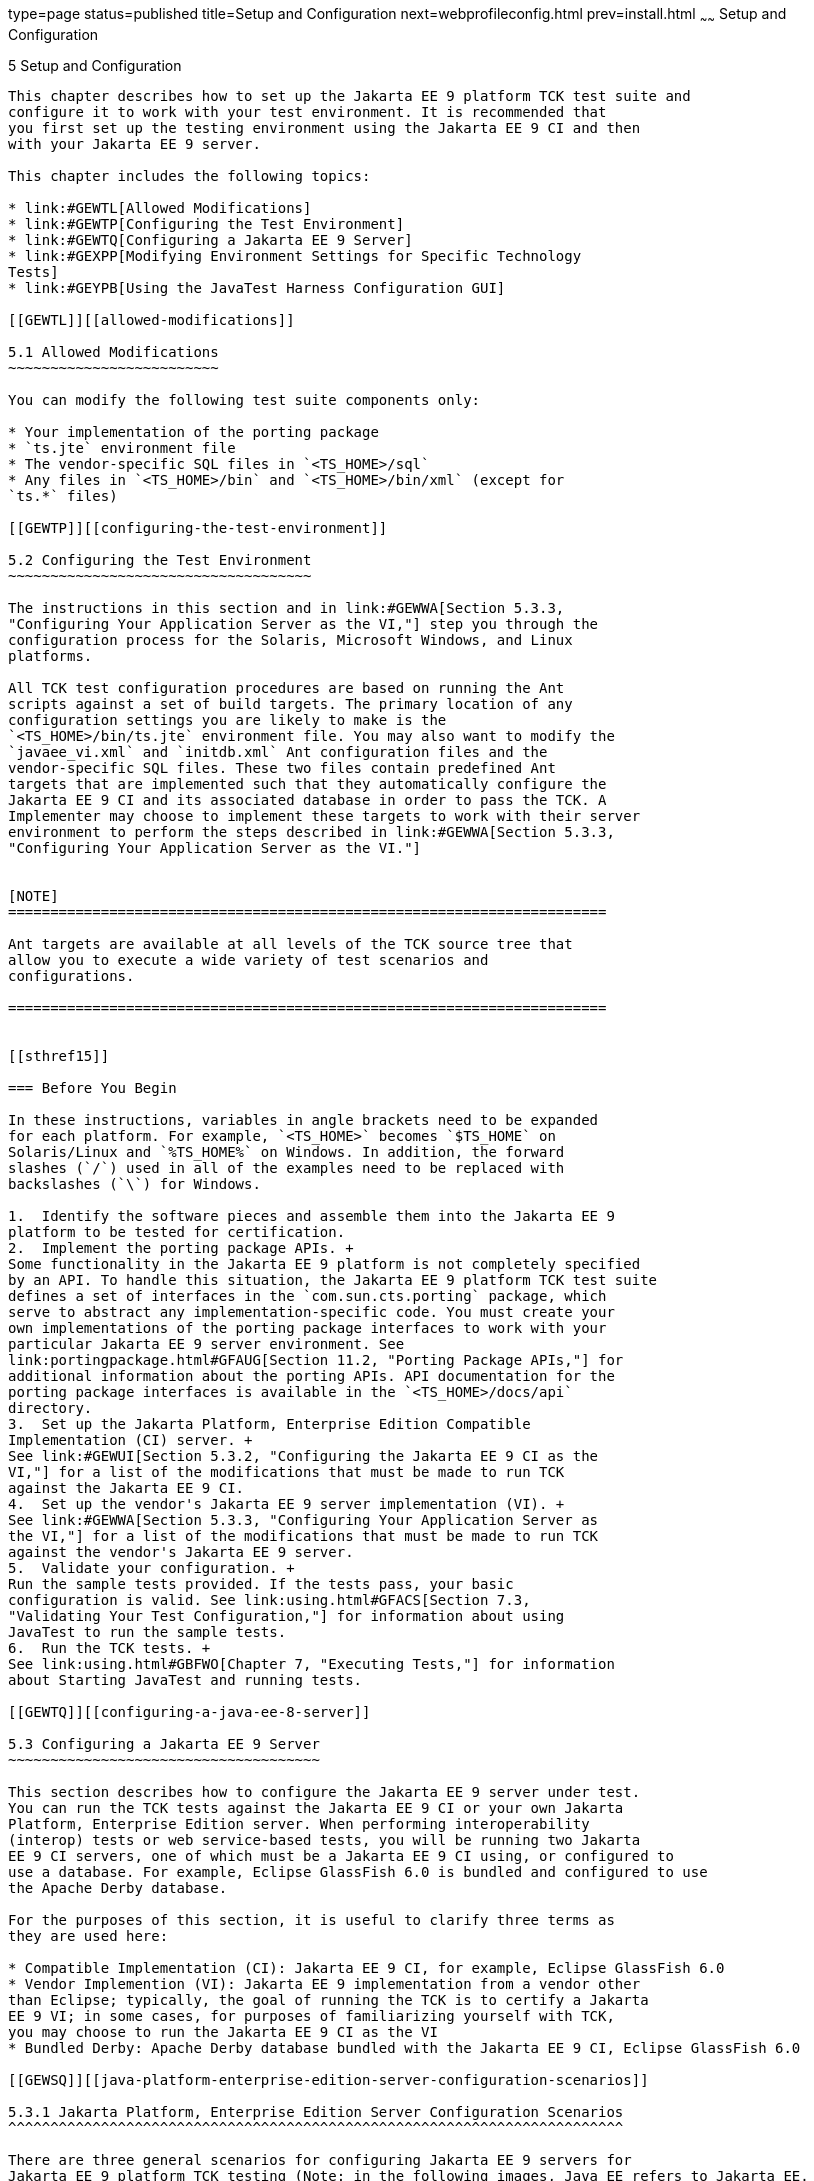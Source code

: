 type=page
status=published
title=Setup and Configuration
next=webprofileconfig.html
prev=install.html
~~~~~~
Setup and Configuration
=======================

[[GBFVV]][[setup-and-configuration]]

5 Setup and Configuration
-------------------------

This chapter describes how to set up the Jakarta EE 9 platform TCK test suite and
configure it to work with your test environment. It is recommended that
you first set up the testing environment using the Jakarta EE 9 CI and then
with your Jakarta EE 9 server.

This chapter includes the following topics:

* link:#GEWTL[Allowed Modifications]
* link:#GEWTP[Configuring the Test Environment]
* link:#GEWTQ[Configuring a Jakarta EE 9 Server]
* link:#GEXPP[Modifying Environment Settings for Specific Technology
Tests]
* link:#GEYPB[Using the JavaTest Harness Configuration GUI]

[[GEWTL]][[allowed-modifications]]

5.1 Allowed Modifications
~~~~~~~~~~~~~~~~~~~~~~~~~

You can modify the following test suite components only:

* Your implementation of the porting package
* `ts.jte` environment file
* The vendor-specific SQL files in `<TS_HOME>/sql`
* Any files in `<TS_HOME>/bin` and `<TS_HOME>/bin/xml` (except for
`ts.*` files)

[[GEWTP]][[configuring-the-test-environment]]

5.2 Configuring the Test Environment
~~~~~~~~~~~~~~~~~~~~~~~~~~~~~~~~~~~~

The instructions in this section and in link:#GEWWA[Section 5.3.3,
"Configuring Your Application Server as the VI,"] step you through the
configuration process for the Solaris, Microsoft Windows, and Linux
platforms.

All TCK test configuration procedures are based on running the Ant
scripts against a set of build targets. The primary location of any
configuration settings you are likely to make is the
`<TS_HOME>/bin/ts.jte` environment file. You may also want to modify the
`javaee_vi.xml` and `initdb.xml` Ant configuration files and the
vendor-specific SQL files. These two files contain predefined Ant
targets that are implemented such that they automatically configure the
Jakarta EE 9 CI and its associated database in order to pass the TCK. A
Implementer may choose to implement these targets to work with their server
environment to perform the steps described in link:#GEWWA[Section 5.3.3,
"Configuring Your Application Server as the VI."]


[NOTE]
=======================================================================

Ant targets are available at all levels of the TCK source tree that
allow you to execute a wide variety of test scenarios and
configurations.

=======================================================================


[[sthref15]]

=== Before You Begin

In these instructions, variables in angle brackets need to be expanded
for each platform. For example, `<TS_HOME>` becomes `$TS_HOME` on
Solaris/Linux and `%TS_HOME%` on Windows. In addition, the forward
slashes (`/`) used in all of the examples need to be replaced with
backslashes (`\`) for Windows.

1.  Identify the software pieces and assemble them into the Jakarta EE 9
platform to be tested for certification.
2.  Implement the porting package APIs. +
Some functionality in the Jakarta EE 9 platform is not completely specified
by an API. To handle this situation, the Jakarta EE 9 platform TCK test suite
defines a set of interfaces in the `com.sun.cts.porting` package, which
serve to abstract any implementation-specific code. You must create your
own implementations of the porting package interfaces to work with your
particular Jakarta EE 9 server environment. See
link:portingpackage.html#GFAUG[Section 11.2, "Porting Package APIs,"] for
additional information about the porting APIs. API documentation for the
porting package interfaces is available in the `<TS_HOME>/docs/api`
directory.
3.  Set up the Jakarta Platform, Enterprise Edition Compatible
Implementation (CI) server. +
See link:#GEWUI[Section 5.3.2, "Configuring the Jakarta EE 9 CI as the
VI,"] for a list of the modifications that must be made to run TCK
against the Jakarta EE 9 CI.
4.  Set up the vendor's Jakarta EE 9 server implementation (VI). +
See link:#GEWWA[Section 5.3.3, "Configuring Your Application Server as
the VI,"] for a list of the modifications that must be made to run TCK
against the vendor's Jakarta EE 9 server.
5.  Validate your configuration. +
Run the sample tests provided. If the tests pass, your basic
configuration is valid. See link:using.html#GFACS[Section 7.3,
"Validating Your Test Configuration,"] for information about using
JavaTest to run the sample tests.
6.  Run the TCK tests. +
See link:using.html#GBFWO[Chapter 7, "Executing Tests,"] for information
about Starting JavaTest and running tests.

[[GEWTQ]][[configuring-a-java-ee-8-server]]

5.3 Configuring a Jakarta EE 9 Server
~~~~~~~~~~~~~~~~~~~~~~~~~~~~~~~~~~~~~

This section describes how to configure the Jakarta EE 9 server under test.
You can run the TCK tests against the Jakarta EE 9 CI or your own Jakarta
Platform, Enterprise Edition server. When performing interoperability
(interop) tests or web service-based tests, you will be running two Jakarta
EE 9 CI servers, one of which must be a Jakarta EE 9 CI using, or configured to
use a database. For example, Eclipse GlassFish 6.0 is bundled and configured to use
the Apache Derby database.

For the purposes of this section, it is useful to clarify three terms as
they are used here:

* Compatible Implementation (CI): Jakarta EE 9 CI, for example, Eclipse GlassFish 6.0
* Vendor Implemention (VI): Jakarta EE 9 implementation from a vendor other
than Eclipse; typically, the goal of running the TCK is to certify a Jakarta
EE 9 VI; in some cases, for purposes of familiarizing yourself with TCK,
you may choose to run the Jakarta EE 9 CI as the VI
* Bundled Derby: Apache Derby database bundled with the Jakarta EE 9 CI, Eclipse GlassFish 6.0

[[GEWSQ]][[java-platform-enterprise-edition-server-configuration-scenarios]]

5.3.1 Jakarta Platform, Enterprise Edition Server Configuration Scenarios
^^^^^^^^^^^^^^^^^^^^^^^^^^^^^^^^^^^^^^^^^^^^^^^^^^^^^^^^^^^^^^^^^^^^^^^^^

There are three general scenarios for configuring Jakarta EE 9 servers for
Jakarta EE 9 platform TCK testing (Note: in the following images, Java EE refers to Jakarta EE. 
RI should be replaced with CI for Compatible Implementation):

* Configure the Jakarta EE 9 CI as the server under test +
image:img/serverpath-ri.png["CI as Server Under Test"]

Use the Jakarta EE 9 CI as the Jakarta EE 9 VI; you may want to do this as a
sanity check to make sure you are comfortable with using the Jakarta EE 9
platform TCK against a known standard CI with certified sample applications
before proceeding with tests against your Jakarta EE 9 VI. See
link:#GEWUI[Section 5.3.2, "Configuring the Jakarta EE 9 CI as the VI,"]
for instructions.

* Configure your Jakarta EE 9 VI as Server Under Test +
image:img/serverpath-vi.png["VI as Server Under Test"]

This is the primary goal of using the Jakarta EE 9 platform TCK; you will eventually
need to configure the Jakarta EE 9 implementation you want to certify. See
link:#GEWWA[Section 5.3.3, "Configuring Your Application Server as the
VI,"] for instructions.

* Configure two Jakarta EE 9 servers for the purpose of interop testing +
image:img/serverpath-interop.png["Two Servers for Interop Testing"]

Rebuildable tests require that you configure two Jakarta
EE 9 servers on one or two machines. One server will be your Jakarta EE 9
VI running a database of your choice with JDBC 4.1-compliant drivers.
The second server must be the Jakarta EE 9 CI using the bundled Java DB
database. 

In terms of the Jakarta EE 9 platform TCK, all configuration settings are made
in the `<TS_HOME>/bin/ts.jte` file. When configuring a Jakarta EE 9 server,
the important thing is to make sure that the settings you use for your
server match those in the `ts.jte` file.

These configuration scenarios are described in the following sections.

[[GEWUI]][[configuring-the-java-ee-8-ri-as-the-vi]]

5.3.2 Configuring the Jakarta EE 9 CI as the VI
^^^^^^^^^^^^^^^^^^^^^^^^^^^^^^^^^^^^^^^^^^^^^^^

To configure the Jakarta EE 9 CI as the server under test (that is, to use
the Jakarta EE 9 CI as the VI) follow the steps listed below. In this
scenario, the goal is simply to test the Jakarta EE 9 CI against the TCK
for the purposes of familiarizing yourself with TCK test procedures. You
may also want to refer to the Quick Start guides included with the Jakarta
EE 9 platform TCK for similar instructions.

. Set server properties in your `<TS_HOME>/bin/ts.jte` file to suit
your test environment. +
Be sure to set the following properties:
..  Set the `webServerHost` property to the name of the host on which
your Web server is running that is configured with the CI. +
The default setting is `localhost`.
..  Set the `webServerPort` property to the port number of the host on
which the Web server is running and configured with the CI. +
The default setting is `8001`.
..  Set the `wsgen.ant.classname` property to the Vendor's
implementation class that mimics the CI Ant task that in turn calls the
`wsgen` Java-to-WSDL tool. +
The default setting is `com.sun.tools.ws.ant.WsGen`.
..  Set the `wsimport.ant.classname` property to the Vendor's
implementation class that mimics the CI Ant task that in turn calls the
`wsimport` WSDL-to-Java tool. +
The default setting is `com.sun.tools.ws.ant.WsImport`.
..  Set the `porting.ts.url.class` property to your porting
implementation class that is used for obtaining URLs. +
The default setting for the CI porting implementation is
`com.sun.ts.lib.implementation.sun.common.SunRIURL`.
..  Set the database-related properties in the `<TS_HOME>/bin/ts.jte`
file. +
link:database-config.html#GFKMW[Section D.3, "Database Properties in
ts.jte,"] lists the names and descriptions for the database properties
you need to set.
..  Add the following JVM option to the `command.testExecuteAppClient`
property to enable the Security Manager in the application client
container: +
+
[source,oac_no_warn]
----
-Djava.security.manager

----
+
Add this option to the list of other `-D JVM` options for this property. +
As mentioned previously, these settings can vary, but must match
whatever you used when setting up the Jakarta EE 9 CI server.
.  Install the Jakarta EE 9 CI and configure basic settings, as described
in link:install.html#GBFTP[Chapter 4, "Installation."]
.  Start the Jakarta EE 9 CI application server. +
Refer to the application server documentation for complete instructions.
.  Enable the Security Manager. +
If you are using the Jakarta EE 9 CI, execute the following command from
the command line: +
+
[source,oac_no_warn]
----
asadmin create-jvm-options -Djava.security.manager

----
+
.  Stop and restart your application server so it is running with the
Security Manager enabled.
.  Change to the `<TS_HOME>/bin` directory.
.  Start your backend database. +
If you are using Derby as your backend database, execute the
`start.javadb` Ant target: +
+
[source,oac_no_warn]
----
ant -f xml/impl/glassfish/s1as.xml start.javadb

----
+
Otherwise, refer to your backend database administration documentation
for information about starting your database server.
.  Initialize your backend database. +
If you are using Derby as your backend database, execute the
`init.derby` Ant target: +
+
[source,oac_no_warn]
----
ant -f xml/init.xml init.derby

----
+
If you are not using Derby as your backend database, refer to
link:database-config.html#GFAVUb[Appendix D, "Configuring Your Backend
Database."] +
+
[NOTE]
=======================================================================

If you are using MySQL or MS SQL Server as your backend database, see
link:#GJLGQ[Section 5.4.24, "Backend Database Setup,"] for additional
database setup instructions.

=======================================================================
+
.  Run the configuration Ant target. +
+
[source,oac_no_warn]
----
ant config.vi
----
+
[NOTE]
=======================================================================

By default, the `config.vi` Ant task configures the entire application
server. Sometimes you may not want or need to configure everything, such
as connector RAR files. If you are not performing connector-related
tests, you can avoid the deployment and configuration of RAR files by
using the Ant option `-Dskip.config.connector=true`. This will reduce
configuration times, the deployment of unneeded RAR files, and the
creation of unnecessary resources on the server under test. For example,
the following command will do this.
[source,oac_no_warn]
----
ant -Dskip.config.connector=true config.vi
----

=======================================================================

. Build the special web services clients. +
The special webservices tests under the `webservices12/specialcases`
directory have prebuilt endpoints, but the clients are not prebuilt. The
clients will be built after the endpoints are first predeployed to the
application server under test. +
During the build, the clients import the WSDLs (by means of the Jakarta EE
`wsimport` and `wsgen` tools) from the predeployed webservices
endpoints. This process verifies that importing a WSDL from a
predeployed webservice endpoint works properly. +
To build the special webservices clients, the following command must be
executed: +
+
[source,oac_no_warn]
----
ant build.special.webservices.clients 
----
+
This predeploys all the special webservices endpoints, builds all the
special webservices clients, and then undeploys the special webservices
endpoints. See link:portingpackage.html#GKLJO[Section 11.2.2, "Ant-Based
Deployment Interface,"] for more information about the Ant-based
deployment interface, including guidelines for creating your own
Ant-based deployment implementation.
. Continue on to link:using.html#GBFWO[Chapter 7, "Executing Tests,"]
for instructions on running tests.

[[GEWWA]][[configuring-your-application-server-as-the-vi]]

5.3.3 Configuring Your Application Server as the VI
^^^^^^^^^^^^^^^^^^^^^^^^^^^^^^^^^^^^^^^^^^^^^^^^^^^

To use a Jakarta EE 9 server other than the Jakarta EE 9 CI, follow the steps
below.

.  Set server properties in your `<TS_HOME>/bin/ts.jte` file to suit
your test environment. +
Be sure to set the following properties:

..  Set the `webServerHost` property to the name of the host on which
your Web server is running that is configured with the CI. +
The default setting is `localhost`.

..  Set the `webServerPort` property to the port number of the host on
which the Web server is running and configured with the CI. +
The default setting is `8001`.

..  Set the `wsgen.ant.classname` property to the Vendor's
implementation class that mimics the CI Ant task that in turn calls the
`wsgen` Java-to-WSDL tool. +
The default setting is `com.sun.tools.ws.ant.WsGen`.

..  Set the `wsimport.ant.classname` property to the Vendor's
implementation class that mimics the CI Ant task that in turn calls the
`wsimport` WSDL-to-Java tool. +
The default setting is `com.sun.tools.ws.ant.WsImport`.

..  Set the `porting.ts.url.class` property to your porting
implementation class that is used for obtaining URLs.

..  Set the database-related properties in the `<TS_HOME>/bin/ts.jte`
file. +
link:database-config.html#GFKMW[Section D.3, "Database Properties in
ts.jte,"] lists the names and descriptions for the database properties
you need to set.

..  Add the following JVM option to the `command.testExecuteAppClient`
property to enable the Security Manager in the application client
container: 
+
[source,oac_no_warn]
----
-Djava.security.manager

----
+
Add this option to the list of other -D JVM options for this property. +
These settings can vary, but must match whatever you used when setting
up your Jakarta Platform, Enterprise Edition server.

.  Install the Jakarta Platform, Enterprise Edition VI and configure basic
settings. +
If you want to configure your Jakarta Platform, Enterprise Edition server
using Ant configuration target similar to the target for the Jakarta EE 9
CI, as described in link:install.html#GBFTP[Chapter 4, "Installation,"]
you will need to modify the `<TS_HOME>/bin/xml/javaee_vi.xml` file to
implement the defined Ant targets for your application server. Then run:
+
[source,oac_no_warn]
----
ant config.vi

----
+
The Ant configuration targets you implement, if any, may vary. Whichever
configuration method you choose, make sure that all configuration steps
in this procedure are completed as shown.

.  Enable the Security Manager and then stop and restart your
application server so it is running with the Security Manager enabled.

.  Provide alternate endpoint and WSDL URLs, if necessary. +
The `<TS_HOME>/bin` directory contains the following `.dat` files:
* `jaxws-url-props.dat`
* `jws-url-props.dat`
* `webservices12-url-props.dat` 
+
These files contain the webservice endpoint and WSDL URLs that the TCK
tests use when running against the CI. In the porting package used by
the TCK, the URLs are returned as is since this is the form that the CI
expects. You may need an alternate form of these URLs to run the TCK
tests in your environment. However, you MUST NOT modify the existing
`.dat` files, but instead make any necessary changes in your own porting
implementation class to transform the URLs appropriately for your
environment.

.  Install and configure a database for the server under test.

.  Start your database.

.  Initialize your database for TCK tests.

..  If you choose to not implement the `javaee_vi.xml` targets, execute
the following command to specify the appropriate DML file: +
(Derby DB Example) 
+
[source,oac_no_warn]
----
ant -Dtarget.dml.file=tssql.stmt \
-Ddml.file=javadb/javadb.dml.sql copy.dml.file

----
+
..  Execute the following command to initialize your particular
database: 
+
[source,oac_no_warn]
----
ant -f <TS_HOME>/bin/xml/initdb.xml init.Database
----
+
For example, to initialize a Derby DB database: 
+
[source,oac_no_warn]
----
ant -f <TS_HOME>/bin/xml/initdb.xml init.javadb

----
+
Refer to link:database-config.html#GFAVUb[Appendix D, "Configuring Your
Backend Database,"] for detailed database configuration and
initialization instructions and a list of database-specific
initialization targets.

.  Start your Jakarta EE 9 server.

.  [[BABDADHA]] Set up required users and passwords.

..  Set up database users and passwords that are used for JDBC
connections. +
The Jakarta EE 9 platform TCK requires several user names, passwords, and
user-to-role mappings. These need to match those set in your `ts.jte`
file. By default, `user1`, `user2`, `user3, password1`, `password2`, and
`password3` are set to `cts1`.

..  [[BABBHFAI]] Set up users and passwords for your Jakarta Platform, Enterprise Edition
server. +
For the purpose of running the TCK test suite, these should be set as
follows: 
+
[width="100%",cols="33%,33%,34%",options="header",]
|=========================================
|User |Password |Groups
|`j2ee_vi` |`j2ee_vi` |`staff`
|`javajoe` |`javajoe` |`guest`
|`j2ee` |`j2ee` |`staff`, `mgr`, `asadmin`
|`j2ee_ri` |`j2ee_ri` |`staff`
|=========================================
+
Note that adding the `asadmin` group is only necessary when running
against the Eclipse GlassFish 6.0 Jakarta EE 9 CI application server. It is required in this case
because the management Jakarta Enterprise Bean (MEjb) in the Jakarta EE 9 server is protected
with the `asadmin` group. Other appservers may or may not choose to
protect their MEjb. If necessary for your appserver implementation, you
should also add the group name with which your MEjb is protected. +
Also make sure the principal to role-mappings that are specified in the
runtime XML files are properly mapped in your
environment (TODO: confirm that we can also delete mention of principal (user) => role-mappings). Note that the principal-to-role mappings may vary for each
application.

. Make sure that the appropriate JDBC 4.1-compliant database driver
class, any associated database driver native libraries, and the correct
database driver URL are available.

. Configure your Jakarta Platform, Enterprise Edition server to use the
appropriate JDBC logical name (`jdbc/DB1`) when accessing your database
server.

. Configure your Jakarta EE 9 server to use the appropriate logical name
(`jdbc/DBTimer`) when accessing your Jakarta Enterprise Beans timer.

. Provide access to a JNDI lookup service.

. Provide access to a Web server.

. Provide access to a Jakarta Mail server that supports the SMTP protocol.

. Execute the `add.interop.certs` Ant target. +
+
[NOTE]
=======================================================================

This step installs server side certificates for interoperability
testing; that is, it installs the CI's server certificate to VI and VI's
server certificate into the CI. This step is necessary for mutual
authentication tests in which both the server and client authenticate to
each other.

=======================================================================
+

. [[BABEGCJH]] Install the client-side certificate in the `trustStore` on the Jakarta EE 9
server.  +
Certificates are located `<TS_HOME>/bin/certificates`. Use the
certificate that suits your environment.

..  `cts_cert`: For importing the TCK client certificate into a
`truststore`

..  `clientcert.jks`: Used by the Java SE 8 runtime to identify the TCK
client's identity

..  `clientcert.p12`: Contains TCK client certificate in `pkcs12` format

.. Append the file `<TS_HOME>/bin/server_policy.append` to the Java
policy file or files on your Jakarta EE 9 server. +
This file contains the grant statements used by the test harness,
signature tests, and API tests.

.. Append the file `<TS_HOME>/bin/client_policy.append` to the
application client's Java policy file, which is referenced in the
`TestExecuteAppClient` section of the `ts.jte` file.

.. Make the appropriate transaction interoperability setting on the
Jakarta EE 9 server and the server that is running the Jakarta EE 9 CI. +


.. If necessary, refer to the sections later in this chapter for
additional configuration information you may require for your particular
test goals. +

.. Restart your Jakarta EE 9 server.

.. Build the special Web services clients. +
This step may be bypassed at this time if you are not going to
immediately run the tests under
`<TS_HOME>/src/com/sun/ts/tests/webservices12`. However, you must return
to this configuration section and complete it in order to run these
tests. +
The special Web services tests under the `webservices12/specialcases`
directory have prebuilt endpoints, but the clients are not prebuilt. The
clients will be built after the endpoints are first predeployed to the
application server under test. +
During the build the clients import the WSDLs (by means of the Jakarta EE
`wsimport` and `wsgen` tools) from the predeployed Web services
endpoints. This process verifies that importing a WSDL from a
predeployed Web service endpoint works properly.

.. Install the Jakarta EE 9 CI.

.. Set the following properties in your `<TS_HOME>/bin/ts.jte` file. +
The current values should be saved since they will be needed later in this step.

* Set the `javaee.home.ri` property to the location where the Jakarta EE 9
CI is installed.

* Set the `wsgen.ant.classname` property to the Jakarta EE 9 application
server Ant task that in turn calls the `wsimport` Java-to-WSDL tool. It
must be set to: 
+
[source,oac_no_warn]
----
com.sun.tools.ws.ant.WsGen

----
+
* Set the `wsgen.classpath` property to: 
+
[source,oac_no_warn]
----
${javaee.classes.ri}:${tools.jar}

----
+
* Set the `wsimport.ant.classname` property to the Jakarta EE 9 application
server Ant task that in turn calls the `wsimport` WSDL-to-Java tool. +
It must be set to `com.sun.tools.ws.ant.WsImport`

* Set the `wsimport.classpath` property to the following value: 
+
[source,oac_no_warn]
----
${javaee.classes.ri}:${tools.jar}

----
+
..  Build the special Web services clients by executing the following command: 
+
[source,oac_no_warn]
----
ant build.special.webservices.clients 

----
+
This predeploys all the special Web services endpoints, builds all the
special webservices clients, and then undeploys the special webservices
endpoints. See link:portingpackage.html#GKLJO[Section 11.2.2, "Ant-Based
Deployment Interface,"] for more information about the Ant-based
deployment interface, including guidelines for creating your own
Ant-based deployment implementation.

..  Once this command completes successfully, the following `ts.jte`
properties must be set back to their previous values:

* `wsgen.ant.classname`

* `wsgen.classpath`

* `wsimport.ant.classname`

* `wsimport.classpath`

..  The following `webservices12-url-props.dat` properties must be set
back to their original values:

* `specialcases.defaultserviceref.wsdlloc`

* `specialcases.nameattrserviceref.wsdlloc`

* `specialcases.providerserviceref.wsdlloc`

. Continue on to link:using.html#GBFWO[Chapter 7, "Executing Tests"].

[[GEXMH]][[configuring-a-jakarta-platform-enterprise-edition-ci-and-vi-for-interoprebuildable-tests]]

5.4 Modifying Environment Settings for Specific Technology Tests
~~~~~~~~~~~~~~~~~~~~~~~~~~~~~~~~~~~~~~~~~~~~~~~~~~~~~~~~~~~~~~~~

Before you can run any of the technology-specific Jakarta EE 9 platform TCK tests,
you must supply certain information that JavaTest needs to run the tests
in your particular environment. This information exists in the
`<TS_HOME>/bin/ts.jte` environment file. This file contains sets of
name/value pairs that are used by the tests. You need to assign a valid
value for your environment for all of the properties listed in the
sections that follow.


[NOTE]
=======================================================================

This section only discusses a small subset of the properties you can
modify. Refer to the `ts.jte` file for information about the many other
properties you may want to modify for your particular test environment.

=======================================================================


This section includes the following topics:

* link:#GEXQT[Test Harness Setup]
* link:#GEXOS[Windows-Specific Properties]
* link:#GEXPE[Test Execution Command Setup]
* link:#GEXPB[Jakarta Servlet Test Setup]
* link:#CBDDGJFC[Jakarta WebSocket Test Setup]
* link:#GEXON[JDBC Test Setup]
* link:#GEXOT[Jakarta Mail Test Setup]
* link:#GEXPU[Jakarta XML Registry Test Setup]
* link:#GJKPO[Jakarta RESTful Web Services Test Setup]
* link:#GEXQP[Deployment Test Setup]
* link:#GEXOF[Jakarta Connector Test Setup]
* link:#GEXPV[XA Test Setup]
* link:#GKKOJ[Jakarta Enterprise Beans 4.0 Test Setup]
* link:#GEXOX[Jakarta Enterprise Beans Timer Test Setup]
* link:#GEXQB[Entity Bean Container-Managed Persistence Test Setup for Jakarta Enterprise Beans V 1.1]
* link:#GEXOL[Jakarta Persistence API Test Setup]
* link:#GEXPT[Jakarta Messaging Test Setup]
* link:#GKWVB[Jakarta Authentication Test Setup]
* link:#GEYBI[Jakarta Authorization Test Setup]
* link:#GEYAM[WSDL: Webservice Test and Runtime Notes]
* link:#CEGCHDEA[Jakarta Security API Test Setup]
* link:#GEYNX[Signature Test Setup]
* link:#GJLGQ[Backend Database Setup]

[[GEXQT]][[test-harness-setup]]

5.4.1 Test Harness Setup
^^^^^^^^^^^^^^^^^^^^^^^^

Verify that the following properties, which are used by the test
harness, have been set in the `<TS_HOME>/bin/ts.jte` file:

[source,oac_no_warn]
----
harness.temp.directory=<TS_HOME>/tmp
harness.log.port=2000
harness.log.traceflag=[true | false]
deployment_host.1=<hostname>
deployment_host.2=<hostname>
porting.ts.deploy2.class.1=<vendor-deployment-class>
porting.ts.login.class.1=<vendor-login-class>
porting.ts.url.class.1=<vendor-url-class>
porting.ts.jms.class.1=<vendor-jms-class>
porting.ts.tsHttpsURLConnection.class.1=<vendor-HttpsURLConnection-class>
----

* The `harness.temp.directory` property specifies a temporary directory
that the harness creates and to which the CTS harness and tests write
temporary files. The default setting should not need to be changed.

* The `harness.log.port` property specifies the port that server
components of the tests use to send logging output back to JavaTest. If
the default port is not available on the machine running JavaTest, you
must edit this property and set it to an available port. The default
setting is `2000`.

* The `harness.log.traceflag` property is used to turn on or turn off
verbose debugging output for the tests. The value of the property is set
to `false` by default. Set the property to `true` to turn debugging on.

* The `deployment_host.1` and `deployment_host.2` properties specify the
systems where the vendor's Jakarta Platform, Enterprise Edition server and
the Jakarta Platform, Enterprise Edition CI server are running. By default,
JavaTest will use the `orb.host` and `orb.host.ri` systems, which are
set in the `ts.jte` file.

* The porting class `.1` and `.2` property sets specify the class names
of porting class implementations. By default, both property sets point
to the Jakarta Platform, Enterprise Edition CI-specific classes. To run the
interoperability tests, do not modify the `.2` set. These properties
should always point to the Jakarta Platform, Enterprise Edition CI classes.
Modify the `.1` set to point to implementations that work in your
specific Jakarta Platform, Enterprise Edition environment. See
link:#GEXMH[Configuring a Jakarta Platform, Enterprise Edition CI and VI
for Interop/Rebuildable Tests] for additional information about setting
these properties.

* The `-Dcts.tmp` option for the `testExecute` and
`testExecuteAppClient` commands in the `ts.jte` file have been set. This
Java option tells the test suite the location to which the test suite
will write temporary files.

[[GEXOS]][[windows-specific-properties]]

5.4.2 Windows-Specific Properties
^^^^^^^^^^^^^^^^^^^^^^^^^^^^^^^^^

When configuring the Jakarta EE 9 platform TCK for the Windows environment, set the
following properties in `<TS_HOME>/bin/ts.jte`:

* `pathsep` to semicolon (pathsep=`;`)

* `s1as.applicationRoot` to the drive on which you have installed platform TCK
(for example, `s1as.applicationRoot=C:`) +
When installing in the Windows environment, the Jakarta Platform,
Enterprise Edition CI, JDK, and platform TCK should all be installed on the same
drive. If you must install these components on different drives, also
change the `ri.applicationRoot` property in addition to the `pathsep`
and `s1as.applicationRoot` properties; for example: +
[source,oac_no_warn]
----
ri.applicationRoot=C:
----


[NOTE]
=======================================================================

When configuring the CI and platform TCK for the Windows environment, never
specify drive letters in any path properties in `ts.jte`.

=======================================================================


[[GEXPE]][[test-execution-command-setup]]

5.4.3 Test Execution Command Setup
^^^^^^^^^^^^^^^^^^^^^^^^^^^^^^^^^^

The test execution command properties are used by the test harness. By
default, the `ts.jte` file defines a single command line for each of the
commands that is used for both UNIX and Windows environments.

* `command.testExecute`

* `command.testExecuteAppClient`

* `command.testExecuteAppClient2`

If these commands do not meet your needs, you can define separate
entries for the UNIX and Windows environments. Edit either the `ts_unix`
or `ts_win32` test execution properties in the `ts.jte` file. For UNIX,
these properties are:

* `env.ts_unix.command.testExecute`

* `env.ts_unix.command.testExecuteAppClient`

* `env.ts_unix.command.testExecuteAppClient2`

For Windows, these properties are:


* `env.ts_win32.command.testExecute`

* `env.ts_win32.command.testExecuteAppClient`

* `env.ts_win32.command.testExecuteAppClient2`

The `testExecute` property specifies the Java command that is used to
execute individual tests from a standalone URL client. Tests in which
the client directly invokes a web component (Jakarta Servlet or Jakarta Server Pages), use this
command line since there is no application client container involved.


[NOTE]
=======================================================================

The default settings are specific to the Jakarta Platform, Enterprise
Edition CI. If you are not using the Jakarta Platform, Enterprise Edition
CI, adjust these properties accordingly.

=======================================================================


[[GEXPB]][[jakarta-servlet-test-setup]]

5.4.4 Jakarta Servlet Test Setup
^^^^^^^^^^^^^^^^^^^^^^^^^^^^^^^^

Make sure that the following servlet properties have been set in the
`ts.jte` file:

[source,oac_no_warn]
----
ServletClientThreads=[2X size of default servlet instance pool] 
servlet_waittime=[number_of_milliseconds]
servlet_async_wait=[number_of_seconds]
logical.hostname.servlet=server
s1as.java.endorsed.dirs=${endorsed.dirs}${pathsep}${ts.home}/endorsedlib
----

The `ServletClientThreads` property configures the number of threads
used by the client for the `SingleThreadModel` servlet test. If your
container implementation supports pooling of `SingleThreadModel`
servlets, set the value of the `ServletClientThreads` property to twice
the value of the default servlet instance pool size. If your container
implementation only maintains a single instance of a
`ServletClientThreads` servlet, use the default value of `2`.

The `servlet_waittime` property specifies the amount of time, in
milliseconds, to wait between the time when the `HttpSession` is set to
expire on the server and when the `HttpSession` actually expires on the
client. This time is configurable to allow the servlet container enough
time to completely invalidate the `HttpSession`. The default value is 10
milliseconds.

The test `serverpush` in Jakarta Servlet 5.0, uses `httpclient`, a new library
in JDK9 which is backported to JDK8. There is a restriction on using
`httpclient` in JDK8 as the `httpclient` depends on
java.util.concurrent.flow which is a new class in JDK9. To run the test
on JDK8, use Java Endorsed Standards Override Mechanism and append the
`flow.jar` into bootstrap classpath. This is done by appending the
`<TS_HOME>/endorsedlib` directory to `s1as.java.endorsed.dirs` property
in `ts.jte`.

The `servlet_async_wait` property sets the duration of time in seconds
to wait between sending asynchronous messages. This property is used in
place to test non-interrupted IO, where two messages are sent in two
different batches and the receiving end will be read in a different read
cycle. This property sets the time to wait in seconds on the sending
side. The default is 4 seconds.

The `logical.hostname.servlet` property identifies the configuration
name of the logical host on which the `ServletContext` is deployed. This
used to identify the name of a logical host that processes Jakarta EE 9
requests. Jakarta EE 9 requests may be directed to a logical host using
various physical or virtual host names or addresses, and a message
processing runtime may be composed of multiple logical hosts. The
`logical.hostname.servlet` property is required to properly identify the
Jakarta EE 9 profile's `AppContextId` hostname. This property is used by
the Jakarta EE 9 security tests as well as by the
`ServletContext.getVirtualServerName()` method. If a
`logical.hostname.servlet` does not exist, set this property to the
default hostname (for example, `webServerHost`). The default is
"server".

[[CBDDGJFC]][[jakarta-websocket-test-setup]]

5.4.5 Jakarta WebSocket Test Setup
^^^^^^^^^^^^^^^^^^^^^^^^^^^^^^^^^^

Make sure that the following WebSocket property has been set in the
`ts.jte` file:

[source,oac_no_warn]
----
ws_wait=[number_of_seconds]
----

The `ws_wait` property configures the wait time, in seconds, for the
socket to send or receive a message. A multiple of 5 of this time is
also used to test socket timeouts.

The Jakarta WebSocket tests also use the following properties: `webServerHost`
and `webServerPort`. See link:#GEWUI[Section 5.3.2, "Configuring the
Jakarta EE 9 CI as the VI,"] for more information about setting these
properties.


[NOTE]
=======================================================================

The SSL related tests under
`/ts/javaeetck/src/com/sun/ts/tests/websocket/platform/jakarta/websocket/server/handshakerequest/authenticatedssl/`
use self signed certificate bundled with the platform TCK bundle. These
certificates are generated with localhost as the hostname and would work
only when orb.host value is set to localhost in ts.jte. If the server's
hostname is used instead of the localhost, the tests in this suite might
fail with the below exception - jakarta.websocket.DeploymentException: SSL
handshake has failed.

=======================================================================


[[GEXON]][[jdbc-test-setup]]

5.4.6 JDBC Test Setup
^^^^^^^^^^^^^^^^^^^^^

The JDBC tests require you to set the timezone by modifying the `tz`
property in the `ts.jte` file. On Solaris systems, you can check the
timezone setting by looking in the file `/etc/default/init`. Valid
values for the `tz` property are in the directory
`/usr/share/lib/zoneinfo`. The default setting is `US/Eastern`. This
setting is in `/usr/share/lib/zoneinfo/US`.


[NOTE]
=======================================================================

The `tz` property is only used for Solaris configurations; it does not
apply to Windows XP/2000.

=======================================================================


[[GEXOT]][[jakarta-mail-test-setup]]

5.4.7 Jakarta Mail Test Setup
^^^^^^^^^^^^^^^^^^^^^^^^^^^^^

Complete the following tasks before you run the Jakarta Mail tests:

.  Set the following properties in the `ts.jte` file: 
+
[source,oac_no_warn]
----
mailuser1=[user@domain]
mailFrom=[user@domain]
mailHost=mailserver
javamail.password=password
----
+
* Set the `mailuser1` property to a valid mail address. Mail messages
generated by the Jakarta Mail tests are sent to the specified address. This
user must be created in the IMAP server.

* Set the `mailFrom` property to a mail address from which mail messages
that the Jakarta Mail tests generate will be sent.

* Set the `mailHost` property to the address of a valid mail server
where the mail will be sent.

* Set the `javamail.password` property to the password for `mailuser1`.

.  Populate your IMAP server with sample messages. +
Change to the `<TS_HOME>/bin` directory and execute the Ant target
`populateMailbox` to create the sample messages in your IMAP server. 
+
[source,oac_no_warn]
----
cd <TS_HOME>/bin
ant populateMailbox
----

[[GJKPO]][[jakarta-restful-web-services-test-setup]]

5.4.8 Jakarta RESTful Web Services Test Setup
^^^^^^^^^^^^^^^^^^^^^^^^^^^^^^^^^^^^^^^^^^^^^

This section explains how to set up the test environment to run the
Jakarta RESTful Web Services tests using the Jakarta EE 9 Compatible Implementation and/or a
Vendor Implementation. This setup also includes steps for
packaging/repackaging and publishing the packaged/repackaged WAR files
as well.

[[GJYCL]][[to-configure-your-environment-to-run-the-jakarta-restful-web-services-tests-against-the-jakarta-ee-8-ci]]

5.4.8.1 To Configure Your Environment to Run the Jakarta RESTful Web Services Tests Against the Jakarta EE 9 CI
+++++++++++++++++++++++++++++++++++++++++++++++++++++++++++++++++++++++++++++++++++++++++++++++++++++++++++++++

Edit your `<TS_HOME>/bin/ts.jte` file and set the following environment
variables:

.  Set the `jaxrs_impl_lib` property to point to the Jakarta RESTful Web Services CI. +
The default setting for this property is
`${javaee.home}/modules/jersey-container-servlet-core.jar` .

.  Set the `servlet_adaptor` property to point to the Servlet adapter
class for the Jakarta RESTful Web Services implementation. +
The default setting for this property is
`org/glassfish/jersey/servlet/ServletContainer.class`, the servlet
adaptor supplied in Jersey.

.  Set the `jaxrs_impl_name` property to the name of the Jakarta RESTful Web Services CI. +
The default setting for this property is `jersey`. +
An Ant script, jersey.xml, in the `<TS_HOME>/bin/xml/impl/glassfish`
directory contains packaging instructions.

[[GJYBC]][[to-package-war-files-for-deployment-on-the-jakarta-ee-8-ci]]

5.4.8.2 To Package WAR files for Deployment on the Jakarta EE 9 CI
++++++++++++++++++++++++++++++++++++++++++++++++++++++++++++++++++

The Jakarta EE 9 platform TCK test suite does not come with prebuilt test WAR files
for deployment on Jakarta EE 9 CI. The test suite includes a command to
generate the test WAR files that will be deployed on the Jakarta EE 9 CI.
The WAR files are Jersey-specific, with Jersey's servlet class and
Eclipse Jersey's servlet defined in the `web.xml` deployment descriptor.

To package the Jakarta RESTful Web Services WAR files for deployment on the Jakarta EE 9 CI,
complete the following steps:

.  Change to the `<TS_HOME>/bin` directory.

.  Execute the `update.jaxrs.wars` Ant target. +
In a test WAR files that has the `servlet_adaptor` property defined,
this target replaces the `servlet_adaptor` value of the servlet class
name property in the `web.xml` file of the WAR files to be deployed on
the Jakarta EE 9 CI.

[[GJYBR]][[to-configure-your-environment-to-run-the-jakarta-restful-web-services-tests-against-a-vendor-implementation]]

5.4.8.3 To Configure Your Environment to Run the Jakarta RESTful Web Services Tests Against a Vendor Implementation
+++++++++++++++++++++++++++++++++++++++++++++++++++++++++++++++++++++++++++++++++++++++++++++++++++++++++++++++++++

Complete the following steps to configure your test environment to run
the Jakarta RESTful Web Services tests against your vendor implementation. Before you can run
the tests, you need to repackage the WAR files that contain the Jakarta RESTful Web Services
tests and the VI-specific Servlet class that will be deployed on the
vendor's Jakarta EE 9-compliant application server.

Edit your `<TS_HOME>/bin/ts.jte` file and set the following properties:

.  Set the `jaxrs_impl_lib` property to point to the JAR file that
contains the vendor's Jakarta RESTful Web Services Servlet adapter implementation. +
The default setting for this property is
`${javaee.home}/modules/jersey-container-servlet-core.jar` .

.  Set the `servlet_adaptor` property to point to the Servlet adapter
class for the vendor's Jakarta RESTful Web Services implementation. +
The class must be located in the JAR file defined by the
`jaxrs_impl_lib` property. By default, this property is set to
`org/glassfish/jersey/servlet/ServletContainer.class`, the servlet
adapter supplied in Jersey.

.  Set the `jaxrs_impl_name` property to the name of the Jakarta RESTful Web Services vendor
implementation to be tested. +
The name of the property must be unique. An Ant file bearing this name,
<jaxrs_impl_name>.xml, should be created under
`<TS_HOME>/bin/xml/impl/${impl.vi}` with packaging and/or deployment
instructions as described in link:#GJYDD[Section 5.4.9.4, "To Repackage
WAR files for Deployment on the Vendor Implementation."] +
The default setting for this property is `jersey`.

[[GJYDD]][[to-repackage-war-files-for-deployment-on-the-vendor-implementation]]

5.4.8.4 To Repackage WAR files for Deployment on the Vendor Implementation
++++++++++++++++++++++++++++++++++++++++++++++++++++++++++++++++++++++++++

To run the Jakarta RESTful Web Services tests against a vendor's implementation in a Jakarta EE
8-compliant application server, the tests need to be repackaged to
include the VI-specific servlet, and the VI-specific servlet must be
defined in the deployment descriptor.

A vendor must create VI-specific Jakarta EE 9-compliant WAR files so the
VI-specific Servlet class will be included instead of the Jakarta EE 9
CI-specific Servlet class.

All resource and application class files are already compiled. The
Vendor needs to package these files. Jakarta EE 9 platform TCK makes this task
easier by including template WAR files that contain all of the necessary
files except for the VI-specific servlet adaptor class. The Jakarta EE 9
platform TCK also provides a tool to help with the repackaging task.

Each test that has a Jakarta RESTful Web Services resource class to publish comes with a
template deployment descriptor file. For example, the file
`<TS_HOME>/src/com/sun/ts/tests/jaxrs/ee/rs/get/web.xml.template`
contains the following elements:

[source,oac_no_warn]
----
<?xml version="1.0" encoding="UTF-8"?>
<web-app version="2.5" xmlns="http://java.sun.com/xml/ns/javaee" \
xmlns:xsi="http://www.w3.org/2001/XMLSchema-instance" \
xsi:schemaLocation="http://java.sun.com/xml/ns/javaee \
http://java.sun.com/xml/ns/javaee/web-app_2_5.xsd">
    <servlet>
        <servlet-name>CTSJAX-RSGET</servlet-name>
        <servlet-class>servlet_adaptor</servlet-class> 
        <init-param>
            <param-name>jakarta.ws.rs.Application</param-name>
            <param-value>com.sun.ts.tests.jaxrs.ee.rs.get.TSAppConfig</param-value>
        </init-param>
        <load-on-startup>1</load-on-startup>
    </servlet>
    <servlet-mapping>
        <servlet-name>CTSJAX-RSGET</servlet-name>
        <url-pattern>/*</url-pattern>
    </servlet-mapping>
    <session-config>
        <session-timeout>30</session-timeout>
    </session-config>
</web-app>
----

In this example, the `<servlet-class>` element has a value of
`servlet_adaptor`, which is a placeholder for the
implementation-specific Servlet class. An Eclipse Jersey-specific deployment
descriptor also comes with the Jakarta EE 9 CI, Eclipse GlassFish 6.0, and has the values for the
`com.sun.jersey.spi.container.servlet.ServletContainer`:

[source,oac_no_warn]
----
<?xml version="1.0" encoding="UTF-8"?>
<web-app version="2.5" xmlns="http://java.sun.com/xml/ns/javaee" \
xmlns:xsi="http://www.w3.org/2001/XMLSchema-instance" \
xsi:schemaLocation="http://java.sun.com/xml/ns/javaee \
http://java.sun.com/xml/ns/javaee/web-app_2_5.xsd">
   <servlet>
        <servlet-name>CTSJAX-RSGET</servlet-name>
        <servlet-class>
        org.glassfish.jersey.servlet.ServletContainer 
        </servlet-class>
        <init-param>
            <param-name>jakarta.ws.rs.Application</param-name>
            <param-value>com.sun.ts.tests.jaxrs.ee.rs.get.TSAppConfig</param-value>
        </init-param>
        <load-on-startup>1</load-on-startup>
    </servlet>
    <servlet-mapping>
        <servlet-name>CTSJAX-RSGET</servlet-name>
        <url-pattern>/*</url-pattern>
    </servlet-mapping>
    <session-config>
        <session-timeout>30</session-timeout>
        </session-config>
</web-app>
----

The Jakarta EE 9 platform TCK test suite provides a tool,
`${ts.home}/bin/xml/impl/glassfish/jersey.xml`, for the Jakarta EE 9 CI
that you can use as a model to help you create your own VI-specific Web
test application.

The following steps explain how to create a VI-specific deployment
descriptor.

.  Create a VI handler file. +
Create a VI-specific handler file
`<TS_HOME>/bin/xml/impl/${impl.vi}/${jaxrs_impl_name}.xml` if one does
not already exist. +
Ensure that the `jaxrs_impl_name` property is set in the `ts.jte` file
and that its name is unique, to prevent another file with the same name
from being overwritten.

.  Set the `servlet_adaptor` property in the `ts.jte` file. +
This property will be used to set the value of the `<servlet-class>`
element in the deployment descriptor.

.  Create VI Ant tasks. +
Create a `update.jaxrs.wars` target in the VI handler file. Reference
this `update.jaxrs.wars` target in the `jersey.xml` file. +
This target will create a `web.xml.${jaxrs_impl_name}` for each test
that has a deployment descriptor template. The
`web.xml.${jaxrs_impl_name)` will contain the VI-specific Servlet class
name. It will also create the test WAR files will be created under the
`<TS_HOME>/dist` directory. For example: 
+
[source,oac_no_warn]
----
cd $TS_HOME/dist/com/sun/ts/tests/jaxrs/ee/rs/get/
ls jaxrs_rs_get_web.war.jersey 
jaxrs_rs_get_web.war.${jaxrs_impl_name}

----
+
.  Change to the `<TS_HOME>/bin` directory and execute the
`update.jaxrs.wars` Ant target. +
This creates a `web.xml.${jaxrs_impl_name}` file for each test based on
the VI's servlet class name and repackages the tests.

[[GEXOF]][[jakarta-connector-test-setup]]

5.4.9 Jakarta Connector Test Setup
^^^^^^^^^^^^^^^^^^^^^^^^^^^^^^^^^^^

The Jakarta Connector tests verify that a Jakarta EE 9 server correctly implements
the Jakarta Connector V1.7 specification. The Connector compatibility tests
ensure that your Jakarta EE 9 server still supports the Connector V1.0
functionality.

The `config.vi` target is run to configure the Jakarta EE 9 server for
running Connector tests. The `config.vi` target calls the
`config.connecto`r target, which is defined in
`TS_HOME/bin/xml/impl/glassfish/s1as.xml`, to deploy the RAR files
listed in link:#GJVGT[Section 5.4.10.1, "Extension Libraries."] and
create the required connection resources and connection pools used for
the Connector tests. The `config.vi` target also performs several other
tasks, such as creating required users and security mappings, setting
appropriate JVM options, etc. that also are needed to run the Connector
tests.

[[GJVGT]][[extension-libraries]]

5.4.9.1 Extension Libraries
++++++++++++++++++++++++++++

The following Connector files are deployed as part of the `config.vi`
Ant target:

* `whitebox-mixedmode.rar`
* `whitebox-tx-param.rar`
* `whitebox-multianno.rar`
* `whitebox-tx.rar`
* `whitebox-anno_no_md.rar`
* `whitebox-notx-param.rar`
* `whitebox-xa-param.rar`
* `whitebox-mdcomplete.rar`
* `whitebox-notx.rar`
* `whitebox-xa.rar`
* `old-dd-whitebox-notx-param.rar`
* `old-dd-whitebox-xa-param.rar`
* `old-dd-whitebox-tx.rar`
* `old-dd-whitebox-notx.rar`
* `old-dd-whitebox-xa.rar`
* `old-dd-whitebox-tx-param.rar`


[NOTE]
=======================================================================

RAR files with an `old` prefix are used to test the support of RAs that
are bundled with an older version of the `ra.xml` files.

=======================================================================


The manifest file in each RAR file includes a reference to the whitebox
extension library. The `whitebox.jar` file is a Shared Library that must
be deployed as a separate entity that all the Jakarta Connector RAR files
access. This extension library is needed to address classloading issues.

The RAR files that are used with Jakarta EE 9 platform TCK test suite differ from
those that were used in earlier test suites. Jakarta EE 9 platform TCK no longer
bundles the same common classes into every RAR file. Duplicate common
classes have been removed and now exist in the `whitebox.jar` file, an
Installed Library that is deployed and is made available before any
other RAR files are deployed.

This was done to address the following compatibility issues:

* Portable use of Installed Libraries for specifying a resource
adapter's shared libraries +
See section EE.8.2.2 of the Jakarta EE 9 platform specification and section
20.2.0.1 in the Jakarta Connectors (formerly JCA) 1.7 specification, which explicitly state that the
resource adapter server may employ the library mechanisms in Jakarta EE 9.

* Support application-based standalone connector accessibility +
Section 20.2.0.4 of the Jakarta Connectors (formerly JCA) 1.7 Specification uses the classloading
requirements that are listed in section 20.3 in the specification.

[[GJVGO]][[connector-resource-adapters-and-classloading]]

5.4.9.2 Connector Resource Adapters and Classloading
+++++++++++++++++++++++++++++++++++++++++++++++++++++

Jakarta EE 9 platform TCK has scenarios in which multiple standalone RAR files that
use the same shared library (for example, `whitebox.jar`) are referenced
from an application component.

Each standalone RAR file gets loaded in its own classloader. Since the
application component refers to more than one standalone RAR file, all
of the referenced standalone RAR files need to be made available in the
classpath of the application component. In versions of the TCK prior to
Java EE 5, since each standalone RAR file contained a copy of the
`whitebox.jar` file, every time there was a reference to a class in the
`whitebox.jar` file from a standalone RAR, the reference was resolved by
using the private version of `whitebox.jar` (the `whitebox.jar` file was
bundled in each standalone RAR file). This approach can lead to class
type inconsistency issues.

[[GJVHD]][[use-case-problem-scenario]]

5.4.9.3 Use Case Problem Scenario
++++++++++++++++++++++++++++++++++

Assume that RAR1 and RAR2 are standalone RAR files that are referred to
by an application, where:

* RAR1's classloader has access to RAR1's classes and its copy of
`whitebox.jar`. (RAR1's classloader contains RAR1's classes and
`whitebox.jar`)

* RAR2's classloader has access to RAR2's classes and its copy of
`whitebox.jar`. (RAR2's classloader contains RAR2's classes and
`whitebox.jar`)

When the application refers to both of these RAR files, a classloader
that encompasses both of these classloaders (thereby creating a
classloader search order) is provided to the application. The
classloader search order could have the following sequence: ([RAR1's
Classloader: RAR1's classes and whitebox.jar], [RAR2's Classloader:
RAR2's classes and whitebox.jar]).

In this scenario, when an application loads a class (for example, class
`Foo`) in `whitebox.jar`, the application gets class `Foo` from RAR1's
classloader because that is first in the classloader search order.
However, when this is cast to a class (for example, `Foo` or a subclass
of `Foo` or even a class that references `Foo`) that is obtained from
RAR2's classloader (a sequence that is typically realized in a
`ConnectionFactory` lookup), this would result in a class-cast
exception.

The portable way of solving the issues raised by this use case problem
scenario is to use installed libraries, as described in section EE.8.2.2
in the Jakarta EE 9 platform specification. If both RAR files (RAR1 and
RAR2) reference `whitebox.jar` as an installed library and the
application server can use a single classloader to load this common
dependency, there will be no type-related issues.

In the CI Eclipse GlassFish 6.0, `domain-dir/lib/applibs` is used as the Installed Library
directory and is the location to which the `whitebox.jar` file gets
copied.

[[GJVHK]][[required-porting-package]]

5.4.9.4 Required Porting Package
+++++++++++++++++++++++++++++++++

The Jakarta EE 9 platform TCK treats the `whitebox.jar` dependency as an
Installed Library dependency instead of bundling the dependency (or
dependencies) with every RAR file. Each RAR file now contains a
reference to the `whitebox.jar` file through its Manifest files
Extension-List attribute.

It is necessary to identify the `whitebox.jar` to the connector server
as an installed library. The mechanism used to identify the
`whitebox.jar` file to the connector server as an Installed Library must
allow the Installed Libraries to have dependencies on Jakarta EE APIs. In
other words, because the `whitebox.jar` file depends on Jakarta EE APIs,
one cannot simply put the `whitebox.jar` file into a `java.ext.dir`
directory , which gets loaded by the VM extension classloader, because
that mechanism does not allow the `whitebox.jar` file to support its
dependencies on the Jakarta EE APIs. For this reason, the Installed Library
must support access to the Jakarta EE APIs.

See section EE.8.2.2 in the Jakarta EE 9 platform specification for
information about the compatible implementation's support for Installed
libraries. However, note that this section does not recommend a
mechanism that a deployer can use to provide Installed Libraries in a
portable manner.

[[GJVHH]][[creating-security-mappings-for-the-connector-rar-files]]

5.4.9.5 Creating Security Mappings for the Connector RAR Files
+++++++++++++++++++++++++++++++++++++++++++++++++++++++++++++++

The Ant target `create.security.eis.mappings` in the
`<TS_HOME>/bin/xml/impl/glassfish/connector.xml` file maps Resource
Adapter user information to existing user information in the CI.

For the Eclipse GlassFish 6.0 CI, these mappings add a line to the `domain.xml` file, similar
to the one shown below, and should include 6 of these mappings:

[source,oac_no_warn]
----
<jvm-options>-Dwhitebox-tx-map=cts1=j2ee</jvm-options>
<jvm-options>-Dwhitebox-tx-param-map=cts1=j2ee</jvm-options>
<jvm-options>-Dwhitebox-notx-map=cts1=j2ee</jvm-options>
<jvm-options>-Dwhitebox-notx-param-map=cts1=j2ee</jvm-options>
<jvm-options>-Dwhitebox-xa-map=cts1=j2ee</jvm-options>
<jvm-options>-Dwhitebox-xa-param-map=cts1=j2ee</jvm-options>
----

If the `rauser1` property has been set to `cts1` and the `user` property
has been set to `j2ee` in the `ts.jte` file, the following mappings
would be required in the connector runtime:

* For RA `whitebox-tx`, map `cts1` to `j2ee`
* For RA `whitebox-tx-param`, map `cts1` to `j2ee`
* For RA `whitebox-notx`, map `cts1` to `j2ee`
* For RA `whitebox-notx-param`, map `cts1` to `j2ee`
* For RA `whitebox-xa`, map `cts1` to `j2ee`
* For RA `whitebox-xa-param`, map `cts1` to `j2ee`

[[GJVGX]][[creating-required-server-side-jvm-options]]

5.4.9.6 Creating Required Server-Side JVM Options
++++++++++++++++++++++++++++++++++++++++++++++++++

Create the required JVM options that enable user information to be set
and/or passed from the `ts.jte` file to the server. The RAR files use
some of the property settings in the `ts.jte` file.

To see some of the required JVM options for the server under test, see
the `s1as.jvm.options` property in the `ts.jte` file. The connector
tests require that the following subset of JVM options be set in the
server under test:

[source,oac_no_warn]
----
-Dj2eelogin.name=j2ee
-Dj2eelogin.password=j2ee
-Deislogin.name=cts1
-Deislogin.password=cts1
----

[[GEXPV]][[xa-test-setup]]

5.4.10 XA Test Setup
^^^^^^^^^^^^^^^^^^^^

The XA Test setup requires that the `ejb_Tsr.ear` file be deployed as
part of the `config.vi` Ant target. The `ejb_Tsr.ear` file contains an
embedded RAR file, which requires the creation of a connection-pool and
a connector resource.

For more details about the deployment of `ejb_Tsr.ear` and its
corresponding connection pool and connector resource values, see the
`setup.tsr.embedded.rar` Ant target in the
`<TS_HOME>/bin/xml/impl/glassfish/s1as.xml` file.

The XA tests reference some `JDBCWhitebox` name bindings that are
created as part of the `config.vi` target but those name bindings are
not tied to any JDBC RAR files. Instead, the following XA-specific
connection pool ids are referenced by the XA tests:

* `eis/JDBCwhitebox-xa`
* `eis/JDBCwhitebox-tx`
* `eis/JDBCwhitebox-notx`

For more details on these JDBC resources, examine the
`add.jdbc.resources` target in the same file to see the required JDBC
resources that are created. Both targets are called as part of the
`config.vi` target.

Complete the following steps (create JDBC connection pools and JDBC
resource elements, deploy the RAR files) to set up your environment to
run the XA tests:

.  Create a JDBC connection pool with the following attributes:

* Set the resource type to `javax.sql.XADataSource`

* Set the datasourceclassname to
`org.apache.derby.jdbc.EmbeddedXADataSource`

* Set the property to
`DatabaseName=<Derby-location>:user=cts1:password=cts1`

* Set the connection pool name to `cts-derby-XA-pool` +
For example, you could use the `asadmin` command line utility in the
Jakarta EE 9 CI, Eclipse GlassFish 6.0 to create this connection pool: 
+
[source,oac_no_warn]
----
asadmin create-jdbc-connection-pool --restype javax.sql.XADataSource \
--datasourceclassname org.apache.derby.jdbc.EmbeddedXADataSource  \
--property 'DatabaseName=/tmp/DerbyDB:user=cts1:password=cts1' \
cts-derby-XA-pool
----
+
See the `add.jdbc.pools` Ant target in the `s1as.xml` file for
additional information.

.  Create three JDBC connection pool elements (more specifically, the
JDBC connection pool elements) with the following JNDI names:

* For the first connection pool element, set the connection pool id to
`cts-derby-XA-pool` and the JNDI name to `eis/JDBCwhitebox-xa`

* For the second connection pool element, set the connection pool id to
`cts-derby-XA-pool` and the JNDI name to `eis/JDBCwhitebox-tx`

* For the third connection pool element, set the connection pool id to
`cts-derby-XA-pool` and the JNDI name to `eis/JDBCwhitebox-notx` +
For example, you could use the `asadmin` command line utility in the
Jakarta EE 9 CI to create the three connection pool elements: 
+
[source,oac_no_warn]
----
asadmin  asadmin  create-jdbc-resource --connectionpoolid cts-derby-XA-pool \
 eis/JDBCwhitebox-xa
asadmin  create-jdbc-resource --connectionpoolid cts-derby-XA-pool \
 eis/JDBCwhitebox-tx
asadmin  create-jdbc-resource --connectionpoolid cts-derby-XA-pool \
 eis/JDBCwhitebox-notx
----
+
If two or more JDBC resource elements point to the same connection pool
element, they use the same pool connection at runtime. Jakarta EE 9 platform TCK
does reuse the same connection pool ID for testing the Jakarta EE 9 CI Eclipse GlassFish 6.0.

.  Make sure that the following EIS and RAR files have been deployed
into your environment before you run the XA tests:

* For the EIS resource adapter, deploy the following RAR files. Most of
these files are standalone RAR files, but there is also an embedded RAR
file that is contained in the `ejb_Tsr.ear` file. With the CI, these RAR
files are deployed as part of the config.vi Ant task. The following RAR
files are defined in the `ts.jte` file. 
+
[source,oac_no_warn]
----
whitebox-tx=java:comp/env/eis/whitebox-tx
whitebox-notx=java:comp/env/eis/whitebox-notx
whitebox-xa=java:comp/env/eis/whitebox-xa
whitebox-tx-param=java:comp/env/eis/whitebox-tx-param
whitebox-notx-param=java:comp/env/eis/whitebox-notx-param
whitebox-xa-param=java:comp/env/eis/whitebox-xa-param
whitebox-embed-xa=
"__SYSTEM/resource/ejb_Tsr#whitebox-xa#com.sun.ts.tests.common.connector.whitebox.TSConnectionFactory"
----
+
* The embedded RAR files are located in the
`<TS_HOME>/src/com/sun/ts/tests/xa/ee/tsr` directory.

* The EIS RAR files are located in the following directory:
`<TS_HOME>/src/com/sun/ts/tests/common/connector/whitebox` +
RAR files in the `<TS_HOME>/src/com/sun/ts/tests/common/connector`
directory must be built before any dependent tests can pass. Deployment
can either be done ahead of time or at runtime, as long as connection
pools and resources are established prior to test execution. +
The XA tests make use of existing connector RAR files, which typically
get deployed when the `config.vi` Ant task is run. Note that there are
currently no `JDBCwhitebox` source files and no `JDNCwhitebox` RAR
files.

[[GKKOJ]][[jakarta-enterprise-beans-3.2-test-setup]]

5.4.11 Jakarta Enterprise Beans 4.0 Test Setup
^^^^^^^^^^^^^^^^^^^^^^^^^^^^^^^^^^^^^^^^^^^^^^

This section explains special configuration that needs to be completed
before running the Jakarta Enterprise Beans 4.0 DataSource and Stateful Timeout tests.

The Jakarta Enterprise Beans 4.0 DataSource tests do not test XA capability and XA support in
a database product is typically not required for these tests. However,
some Jakarta EE products could be implemented in such a way that XA must be
supported by the database. For example, when processing the
@DataSourceDefinition annotation or `<data-source>` descriptor elements
in tests, a Jakarta EE product infers the datasource type from the
interface implemented by the driver class. When the driver class
implements multiple interfaces, such as `javax.sql.DataSource`,
`javax.sql.ConnectionPoolDataSource`, or `javax.sql.XADataSource`, the
vendor must choose which datasource type to use. If
`javax.sql.XADataSource` is chosen, the target datasource system must be
configured to support XA. Consult the documentation for your database
system and JDBC driver for information that explains how to enable XA
support.

[[GJYBW]][[to-configure-the-test-environment-to-run-the-jakarta-enterprise-beans-4.0-datasource-tests]]

5.4.11.1 To Configure the Test Environment to Run the Jakarta Enterprise Beans 4.0 DataSource Tests
+++++++++++++++++++++++++++++++++++++++++++++++++++++++++++++++++++++++++++++++++++++++++++++++++++

The EJB 3.2 DataSource tests under the following `tests/ejb30`
directories require you to run the Ant task in Step link:#BABBGJAF[2].

* `com/sun/ts/tests/ejb30/lite/packaging/war/datasource`
* `com/sun/ts/tests/ejb30/misc/datasource`
* `com/sun/ts/tests/ejb30/assembly/appres`

If your database vendor requires you to set any vendor-specific or less
common DataSource properties, complete step link:#BABDIIGI[1] and then
complete step link:#BABBGJAF[2], as explained below.

.  [[BABDIIGI]] Set any vendor-specific or less common datasource properties with the
`jdbc.datasource.props` property in the `ts.jte` file. +
The value of the property is a comma-separated array of name-value
pairs, in which each property pair uses a `"name=value"` format,
including the surrounding double quotes. +
The value of the property must not contain any extra spaces. +
For example: 
+
[source,oac_no_warn]
----
jdbc.datasource.props="driverType=thin","name2=vale2"
----
+
.  [[BABBGJAF]] Run the `configure.datasource.tests` Ant target to rebuild the Jakarta Enterprise Beans 4.0
DataSource Definition tests using the new database settings specified in
the `ts.jte` file. +
This step must be completed for Jakarta EE 9 and Jakarta EE 9 Web Profile
testing.

[[GJYCF]][[to-configure-the-test-environment-to-run-the-jakarta-enterprise-beans-4.0-stateful-timeout-tests]]

5.4.11.2 To Configure the Test Environment to Run the Jakarta Enterprise Beans 4.0 Stateful Timeout Tests
+++++++++++++++++++++++++++++++++++++++++++++++++++++++++++++++++++++++++++++++++++++++++++++++++++++++++

The Jakarta Enterprise Beans 4.0 Stateful Timeout Tests in the following test directories
require special setup:

* `com/sun/ts/tests/ejb30/lite/stateful/timeout`
* `com/sun/ts/tests/ejb30/bb/session/stateful/timeout`

.  Set the `javatest.timeout.factor` property in the `ts.jte` file to a
value such that the JavaTest harness does not time out before the test
completes. +
A value of 2.0 or greater should be sufficient.

.  Set the `test.ejb.stateful.timeout.wait.seconds` property, which
specifies the minimum amount of time, in seconds, that the test client
waits before verifying the status of the target stateful bean, to a
value that is appropriate for your server. +
The value of this property must be an integer number. The default value
is 480 seconds. This value can be set to a smaller number (for example,
240 seconds) to speed up testing, depending on the stateful timeout
implementation strategy in the target server.

[[GEXOX]][[jakarta-enterprise-beans-timer-test-setup]]

5.4.12 Jakarta Enterprise Beans Timer Test Setup
^^^^^^^^^^^^^^^^^^^^^^^^^^^^^^^^^^^^^^^^^^^^^^^^

Set the following properties in the `ts.jte` file to configure the Jakarta Enterprise Beans
timer tests:

[source,oac_no_warn]
----
ejb_timeout=[interval_in_milliseconds]
ejb_wait=[interval_in_milliseconds]
----

* The `ejb_timeout` property sets the duration of single-event and
interval timers. The default setting and recommended minimum value is
`30000` milliseconds.
* The `ejb_wait` property sets the period for the test client to wait
for results from the `ejbTimeout()` method. The default setting and
recommended minimum value is `60000` milliseconds.

Jakarta EE 9 platform TCK does not have a property that you can set to configure the
date for date timers.

The timer tests use the specific `jndi-name` jdbc`/DBTimer` for the
datasource used for container-managed persistence to support the use of
an XA datasource in the Jakarta EE 9 timer implementation. For example:

[source,oac_no_warn]
----
<jdbc-resource enabled="true" jndi-name="jdbc/DBTimer" 
               object-type="user" pool-name="cts-javadb-XA-pool" />
----

The test directories that use this datasource are:

[source,oac_no_warn]
----
ejb/ee/timer
ejb/ee/bb/entity/bmp/allowedmethostest
ejb/ee/bb/entity/cmp20/allowedmethodstest
----

When testing against the Jakarta Platform, Enterprise Edition CI, Eclipse GlassFish 6.0, you must
first start the Derby DB and initialize it in addition to any other database
you may be using, as explained in link:#GEWUI[Configuring the Jakarta EE 9
CI as the VI].

[[GEXQB]][[entity-bean-container-managed-persistence-test-setup-for-jakarta-enterprise-beans-v-1.1]]

5.4.13 Entity Bean Container-Managed Persistence Test Setup for Jakarta Enterprise Beans V 1.1
^^^^^^^^^^^^^^^^^^^^^^^^^^^^^^^^^^^^^^^^^^^^^^^^^^^^^^^^^^^^^^^^^^^^^^^^^^^^^^^^^^^^^^^^^^^^^^

Your Jakarta Platform, Enterprise Edition implementation should map the
following instance variables to a backend datastore. These are needed to
run the platform TCK entity bean container-managed persistence (cmp1.1) tests.

The Jakarta Platform, Enterprise Edition CI creates the table used by
container-managed persistence by appending `"Table"` to the bean name.
For example, if your bean name is `TestEJB`, the table that will be
created will be `TestEJBTable`.

The container-managed fields for most `cmp` tests must have the
following names and the following Java types:

[width="50%",cols="50%,50%",options="header",]
|======================
|Column Name |Java Type
|`key_id` |Integer
|`brand_name` |String
|`price` |Float
|======================


These instance variable names correspond to the following database
schema:

[source,oac_no_warn]
----
KEY_ID (INTEGER NOT NULL)
BRAND_NAME (VARCHAR(32))
PRICE (FLOAT)
PRIMARY KEY (KEY_ID)
----

These instance variables are used in the transactional entity test bean
for the transactional test cases (`tx`) and in the database support
utility class for the bean behavior test cases (`bb`). These instance
variables, used in the enterprise bean tests, must be accessible at
deployment time.

The Jakarta Platform, Enterprise Edition CI, Eclipse GlassFish 6.0 provides the container-managed
persistence implementation-specific features as part of its runtime XML
file. Your Jakarta Platform, Enterprise Edition platform implementation
needs to map the container-managed fields to the appropriate backend
datastore. The manner in which you do this is implementation-specific.
The `DeploymentInfo` class provides all of the runtime XML information
as an object that is passed to the `TSDeploymentInterface`
implementation.

For a list of SQL statements used in CMP 1.1 finders, refer to
link:ejbql-schema.html#GFKQT[SQL Statements for CMP 1.1 Finders].

[[GEXOL]][[jakarta-persistence-api-test-setup]]

5.4.14 Jakarta Persistence API Test Setup
^^^^^^^^^^^^^^^^^^^^^^^^^^^^^^^^^^^^^^^^^

The Jakarta Persistence API tests exercise the requirements as defined in
the Jakarta Persistence API Specification. This specification defines a
persistence context to be a set of managed entity instances, in which
for any persistent identity there is a unique entity instance. Within
the persistence context, the entity instances and their life cycles are
managed by the entity manager.

Within a Jakarta Platform, Enterprise Edition environment, support for both
container-managed and application-managed entity managers is required.
Application-managed entity managers can be Jakarta Transactions or resource-local. Refer
to Chapter 7 of the Jakarta Persistence API Specification
(`https://jakarta.ee/specifications/persistence/3.0`) for additional information
regarding entity managers.

[[GJKPA]][[to-configure-the-test-environment-to-run-the-jakarta-persistence-pluggability-tests]]

5.4.14.1 To Configure the Test Environment to Run the Jakarta Persistence Pluggability Tests
++++++++++++++++++++++++++++++++++++++++++++++++++++++++++++++++++++++++++++++++++++++++++++

The Jakarta Persistence Pluggability tests under the
`src/com/sun/ts/tests/jpa/ee/pluggability` directory ensure that a
third-party persistence provider is pluggable, in nature.

After Java EE 7 CTS, the pluggability tests were rewritten to use a
stubbed-out legacy JPA 2.1 implementation, which is located in the
`src/com/sun/ts/jpa/common/pluggibility/altprovider` directory.

In Java EE 7 CTS, the Persistence API pluggability tests required
special setup to run. This is no longer the case, since Jakarta EE 9 platform TCK
now enables the pluggability tests to be executed automatically along
with all the other Persistence tests. The Jakarta Persistence tests have a new
directory structure. In Java EE 7 CTS, the tests were in the
`src/com/sun/ts/tests/ejb30/persistence` directory. The Jakarta EE 9 tests are now in
the `src/com/sun/ts/tests/jpa` directory.

[[sthref19]][[enabling-second-level-caching-support]]

5.4.14.2 Enabling Second Level Caching Support
++++++++++++++++++++++++++++++++++++++++++++++

Jakarta Persistence supports the use of a second-level cache by the
persistence provider. The `ts.jte` file provides a property that
controls the platform TCK test suite's use of the second-level cache.

The `persistence.second.level.caching.supported` property is used to
determine if the persistence provider supports the use of a second-level
cache. The default value is true. If your persistence provider does not
support second level caching, set the value to false.

[[GEXOW]][[persistence-test-vehicles]]

5.4.14.3 Persistence Test Vehicles
++++++++++++++++++++++++++++++++++

The persistence tests are run in a variety of "vehicles" from which the
entity manager is obtained and the transaction type is defined for use.
There are six vehicles used for these tests:

* `stateless3`: Bean-managed stateless session bean using JNDI to lookup
a Jakarta Transactions `EntityManager`; uses `UserTransaction` methods for transaction
demarcation

* `stateful3`: Container-managed stateful session bean using
`@PersistenceContext` annotation to inject Jakarta Transactions `EntityManager;` uses
container-managed transaction demarcation with a transaction attribute
(required)

* `appmanaged`: Container-managed stateful session bean using
`@PersistenceUnit` annotation to inject an `EntityManagerFactory`; the
`EntityManagerFactory` API is used to create an Application-Managed Jakarta Transactions
`EntityManager`, and uses the container to demarcate transactions

* `appmanagedNoTx`: Container-managed stateful session bean using
`@PersistenceUnit` annotation to inject an `EntityManagerFactory`; the
`EntityManagerFactory` API is used to create an Application-Managed
Resource Local `EntityManager`, and uses the `EntityTransaction` APIs to
control transactions

* `pmservlet`: Servlet that uses the `@PersistenceContext` annotation at
the class level and then uses JNDI lookup to obtain the `EntityManager`;
alternative to declaring the persistence context dependency via a
`persistence-context-ref` in `web.xml` and uses `UserTransaction`
methods for transaction demarcation

* `puservlet`: Servlet that injects an `EntityManagerFactory` using the
`@PersistenceUnit` annotation to create a to Resource Local
`EntityManager`, and uses `EntityTransaction` APIs for transaction
demarcation


[NOTE]
=======================================================================

For vehicles using a `RESOURCE_LOCAL` transaction type, be sure to
configure a non-transactional resource with the logical name
`jdbc/DB_no_tx`. Refer to the `ts.jte` file for information about the
`jdbc.db` property.

=======================================================================


[[GEXPY]][[generatedvalue-annotation]]

5.4.14.4 GeneratedValue Annotation
++++++++++++++++++++++++++++++++++

The Jakarta Persistence API Specification also defines the requirements for
the `GeneratedValue` annotation. The default for this annotation is
`GenerationType.AUTO`. Per the specification, `AUTO` indicates that the
persistence provider should pick an appropriate strategy for the
particular database. The `AUTO` generation strategy may expect a
database resource to exist, or it may attempt to create one.

The `db.supports.sequence` property is used to determine if a database
supports the use of SEQUENCE. If it does not, this property should be
set to false so the test is not run. The default value is true.

If the database under test is not one of the databases defined and
supported by platform TCK, the user will need to create an entry similar to the
one listed in link:#GEXOO[Example 5-1].

[[GEXOO]]

===== Example 5-1 GeneratedValue Annotation Test Table

[source,oac_no_warn]
----
DROP TABLE SEQUENCE;
CREATE TABLE SEQUENCE (SEQ_NAME VARCHAR(10), SEQ_COUNT INT, CONSTRAINT SEQUENCE_PK /
PRIMARY KEY (SEQ_NAME) );
INSERT into SEQUENCE(SEQ_NAME, SEQ_COUNT) values ('SEQ_GEN', 0) ;
----

You should add your own table to your chosen database DDL file provided
prior to running these tests. The Data Model used to test the Jakarta
Persistence Query Language can be found in
link:ejbql-schema.html#GFAVUc[Appendix E, "EJBQL Schema."]

The `persistence.xml` file, which defines a persistence unit, contains
the `unitName` `CTS-EM` for Jakarta Transactions entity managers. This corresponds to
`jta-data-source`, `jdbc/DB1`, and to `CTS-EM-NOTX` for `RESOURCE_LOCAL`
entity managers, which correspond to a `non-jta-data-source`
`jdbc/DB_no_tx`.

[[GEXPT]][[jakarta-messaging-test-setup]]

5.4.15 Jakarta Messaging Test Setup
^^^^^^^^^^^^^^^^^^^^^^^^^^^^^^^^^^^

This section explains how to set up and configure the Jakarta EE 9 platform TCK
suite before running the Jakarta Messaging tests.


[NOTE]
=======================================================================

The client-specified values for `JMSDeliveryMode`, `JMSExpiration`, and
`JMSPriority` must not be overridden when running the platform TCK Jakarta Messaging tests.

=======================================================================


[[sthref20]][[to-configure-a-slow-running-system]]

5.4.15.1 To Configure a Slow Running System
+++++++++++++++++++++++++++++++++++++++++++

Make sure that the following property has been set in the `ts.jte` file:

[source,oac_no_warn]
----
jms_timeout=10000
----

This property specifies the length of time, in milliseconds, that a
synchronous receive operation will wait for a message. The default value
of the property should be sufficient for most environments. If, however,
your system is running slowly and you are not receiving the messages
that you should be, you need to increase the value of this parameter.

[[sthref21]][[to-test-your-jakarta-messaging-resource-adapter]]

5.4.15.2 To Test Your Jakarta Messaging Resource Adapter
++++++++++++++++++++++++++++++++++++++++++++++++++++++++

If your implementation supports Jakarta Messaging as a Resource Adapter, you must set
the name of the `jmsra.name` property in the `ts.jte` file to the name
of your Jakarta Messaging Resource Adapter. The default value for the property is the
name of the Jakarta Messaging Resource Adapter in the Jakarta EE 9 CI.

If you modify the `jmsra.name` property, you must rebuild the Jakarta Messaging tests
that use this property. You rebuild the tests by doing the following:

.  Change to the `TS_HOME/bin` directory.
.  Invoke the following Ant task: 
+
[source,oac_no_warn]
----
ant rebuild.jms.rebuildable.tests
----
This rebuilds the tests under
`TS_HOME/src/com/sun/ts/tests/jms/ee20/resourcedefs`.

[[sthref22]][[to-create-jakarta-messaging-administered-objects]]

5.4.15.3 To Create Jakarta Messaging Administered Objects
+++++++++++++++++++++++++++++++++++++++++++++++++++++++++

If you do not have an API to create Jakarta Messaging Administered objects, and you
cannot create an Ant target equivalent to `config.vi`, you can use the
list that follows and manually create the objects. If you decide to
create these objects manually, you need to provide a dummy
implementation of the Jakarta Messaging porting interface, `TSJMSAdminInterface`.

The list of objects you need to manually create includes the following
factories, queues, and topics.

* Factories: 
+
[source,oac_no_warn]
----
jms/TopicConnectionFactory
jms/DURABLE_SUB_CONNECTION_FACTORY, clientId=cts
jms/MDBTACCESSTEST_FACTORY, clientId=cts1
jms/DURABLE_BMT_CONNECTION_FACTORY, clientId=cts2
jms/DURABLE_CMT_CONNECTION_FACTORY, clientId=cts3
jms/DURABLE_BMT_XCONNECTION_FACTORY, clientId=cts4
jms/DURABLE_CMT_XCONNECTION_FACTORY, clientId=cts5
jms/DURABLE_CMT_TXNS_XCONNECTION_FACTORY, clientId=cts6
jms/QueueConnectionFactory
jms/ConnectionFactory
----
+
* Queues: 
+
[source,oac_no_warn]
----
MDB_QUEUE
MDB_QUEUE_REPLY
MY_QUEUE
MY_QUEUE2
Q2
QUEUE_BMT
ejb_ee_bb_localaccess_mdbqaccesstest_MDB_QUEUE
ejb_ee_deploy_mdb_ejblink_casesensT_ReplyQueue
ejb_ee_deploy_mdb_ejblink_casesens_ReplyQueue
ejb_ee_deploy_mdb_ejblink_casesens_TestBean
ejb_ee_deploy_mdb_ejblink_scopeT_ReplyQueue
ejb_ee_deploy_mdb_ejblink_scope_ReplyQueue
ejb_ee_deploy_mdb_ejblink_scope_TestBean
ejb_ee_deploy_mdb_ejblink_singleT_ReplyQueue
ejb_ee_deploy_mdb_ejblink_single_ReplyQueue
ejb_ee_deploy_mdb_ejblink_single_TestBean
ejb_ee_deploy_mdb_ejblink_single_TestBeanBMT
ejb_ee_deploy_mdb_ejbref_casesensT_ReplyQueue
ejb_ee_deploy_mdb_ejbref_casesens_ReplyQueue
ejb_ee_deploy_mdb_ejbref_casesens_TestBean
ejb_ee_deploy_mdb_ejbref_scopeT_ReplyQueue
ejb_ee_deploy_mdb_ejbref_scope_Cyrano
ejb_ee_deploy_mdb_ejbref_scope_ReplyQueue
ejb_ee_deploy_mdb_ejbref_scope_Romeo
ejb_ee_deploy_mdb_ejbref_scope_Tristan
ejb_ee_deploy_mdb_ejbref_singleT_ReplyQueue
ejb_ee_deploy_mdb_ejbref_single_ReplyQueue
ejb_ee_deploy_mdb_ejbref_single_TestBean
ejb_ee_deploy_mdb_ejbref_single_TestBeanBMT
ejb_ee_deploy_mdb_enventry_casesensT_ReplyQueue
ejb_ee_deploy_mdb_enventry_casesens_CaseBean
ejb_ee_deploy_mdb_enventry_casesens_CaseBeanBMT
ejb_ee_deploy_mdb_enventry_casesens_ReplyQueue
ejb_ee_deploy_mdb_enventry_scopeT_ReplyQueue
ejb_ee_deploy_mdb_enventry_scope_Bean1_MultiJar
ejb_ee_deploy_mdb_enventry_scope_Bean1_SameJar
ejb_ee_deploy_mdb_enventry_scope_Bean2_MultiJar
ejb_ee_deploy_mdb_enventry_scope_Bean2_SameJar
ejb_ee_deploy_mdb_enventry_scope_ReplyQueue
ejb_ee_deploy_mdb_enventry_singleT_ReplyQueue
ejb_ee_deploy_mdb_enventry_single_AllBean
ejb_ee_deploy_mdb_enventry_single_AllBeanBMT
ejb_ee_deploy_mdb_enventry_single_BooleanBean
ejb_ee_deploy_mdb_enventry_single_ByteBean
ejb_ee_deploy_mdb_enventry_single_DoubleBean
ejb_ee_deploy_mdb_enventry_single_FloatBean
ejb_ee_deploy_mdb_enventry_single_IntegerBean
ejb_ee_deploy_mdb_enventry_single_LongBean
ejb_ee_deploy_mdb_enventry_single_ReplyQueue
ejb_ee_deploy_mdb_enventry_single_ShortBean
ejb_ee_deploy_mdb_enventry_single_StringBean
ejb_ee_deploy_mdb_resref_singleT_ReplyQueue
ejb_ee_deploy_mdb_resref_single_ReplyQueue
ejb_ee_deploy_mdb_resref_single_TestBean
ejb_ee_sec_stateful_mdb_MDB_QUEUE
ejb_sec_mdb_MDB_QUEUE_BMT
ejb_sec_mdb_MDB_QUEUE_CMT
jms_ee_mdb_mdb_exceptQ_MDB_QUEUETXNS_CMT
jms_ee_mdb_mdb_exceptQ_MDB_QUEUE_BMT
jms_ee_mdb_mdb_exceptQ_MDB_QUEUE_CMT
jms_ee_mdb_mdb_exceptT_MDB_QUEUETXNS_CMT
jms_ee_mdb_mdb_exceptT_MDB_QUEUE_BMT
jms_ee_mdb_mdb_exceptT_MDB_QUEUE_CMT
jms_ee_mdb_mdb_msgHdrQ_MDB_QUEUE
jms_ee_mdb_mdb_msgPropsQ_MDB_QUEUE
jms_ee_mdb_mdb_msgTypesQ1_MDB_QUEUE
jms_ee_mdb_mdb_msgTypesQ2_MDB_QUEUE
jms_ee_mdb_mdb_msgTypesQ3_MDB_QUEUE
jms_ee_mdb_mdb_rec_MDB_QUEUE
jms_ee_mdb_sndQ_MDB_QUEUE
jms_ee_mdb_sndToQueue_MDB_QUEUE
jms_ee_mdb_mdb_synchrec_MDB_QUEUE
jms_ee_mdb_xa_MDB_QUEUE_BMT
jms_ee_mdb_xa_MDB_QUEUE_CMT
testQ0
testQ1
testQ2
testQueue2
fooQ
----
+
* Topics: 
+
[source,oac_no_warn]
----
MY_TOPIC
MY_TOPIC2
TOPIC_BMT
ejb_ee_bb_localaccess_mdbtaccesstest_MDB_TOPIC
ejb_ee_deploy_mdb_ejblink_casesensT_TestBean
ejb_ee_deploy_mdb_ejblink_scopeT_TestBean
ejb_ee_deploy_mdb_ejblink_singleT_TestBean
ejb_ee_deploy_mdb_ejblink_singleT_TestBeanBMT
ejb_ee_deploy_mdb_ejbref_casesensT_TestBean
ejb_ee_deploy_mdb_ejbref_scopeT_Cyrano
ejb_ee_deploy_mdb_ejbref_scopeT_Romeo
ejb_ee_deploy_mdb_ejbref_scopeT_Tristan
ejb_ee_deploy_mdb_ejbref_singleT_TestBean
ejb_ee_deploy_mdb_ejbref_singleT_TestBeanBMT
ejb_ee_deploy_mdb_enventry_casesensT_CaseBean
ejb_ee_deploy_mdb_enventry_casesensT_CaseBeanBMT
ejb_ee_deploy_mdb_enventry_scopeT_Bean1_MultiJar
ejb_ee_deploy_mdb_enventry_scopeT_Bean1_SameJar
ejb_ee_deploy_mdb_enventry_scopeT_Bean2_MultiJar
ejb_ee_deploy_mdb_enventry_scopeT_Bean2_SameJar
ejb_ee_deploy_mdb_enventry_singleT_AllBean
ejb_ee_deploy_mdb_enventry_singleT_AllBeanBMT
ejb_ee_deploy_mdb_enventry_singleT_BooleanBean
ejb_ee_deploy_mdb_enventry_singleT_ByteBean
ejb_ee_deploy_mdb_enventry_singleT_DoubleBean
ejb_ee_deploy_mdb_enventry_singleT_FloatBean
ejb_ee_deploy_mdb_enventry_singleT_IntegerBean
ejb_ee_deploy_mdb_enventry_singleT_LongBean
ejb_ee_deploy_mdb_enventry_singleT_ShortBean
ejb_ee_deploy_mdb_enventry_singleT_StringBean
ejb_ee_deploy_mdb_resref_singleT_TestBean
jms_ee_mdb_mdb_exceptT_MDB_DURABLETXNS_CMT
jms_ee_mdb_mdb_exceptT_MDB_DURABLE_BMT
jms_ee_mdb_mdb_exceptT_MDB_DURABLE_CMT
jms_ee_mdb_mdb_msgHdrT_MDB_TOPIC
jms_ee_mdb_mdb_msgPropsT_MDB_TOPIC
jms_ee_mdb_mdb_msgTypesT1_MDB_TOPIC
jms_ee_mdb_mdb_msgTypesT2_MDB_TOPIC
jms_ee_mdb_mdb_msgTypesT3_MDB_TOPIC
jms_ee_mdb_mdb_rec_MDB_TOPIC
jms_ee_mdb_mdb_sndToTopic_MDB_TOPIC
jms_ee_mdb_mdb_sndToTopic_MDB_TOPIC_REPLY
jms_ee_mdb_xa_MDB_DURABLE_BMT
jms_ee_mdb_xa_MDB_DURABLE_CMT
testT0
testT1
testT2
----
+
[NOTE]
=======================================================================

Implementations of `TSJMSAdminInterface` are called inside the JavaTest
VM. The `com.sun.ts.lib.deliverable.cts.CTSPropertyManager` class, which
is available to these implementations, provides access to any property
in the `ts.jte` file.

=======================================================================


[[GKWVB]][[jakarta-authentication-service-test-setup]]

5.4.16 Jakarta Authentication Service Test Setup
^^^^^^^^^^^^^^^^^^^^^^^^^^^^^^^^^^^^^^^^^^^^^^^^

Jakarta Authentication Service for Containers (Authentication)
1.1 tests are security tests. The Jakarta Authentication Servlet (jaspicservlet) profile is the only
required profile for Jakarta EE 9 platform TCK. There are other optional profile
tests, such as SOAP, but you are not required to run these for
certification.

The test suite includes the following Ant targets that configure the
test environment for the Jakarta Authentication tests

* `config_vi` target in `<TS_HOME>/bin/build.xml`
* `enable.jaspic`, also in `<TS_HOME>/bin/build.xml`

Both targets call `<TS_HOME>/bin/xml/impl/glassfish/javaee_vi.xml`,
which then makes calls into `<TS_HOME>/bin/xml/impl/glassfish/s1as.xml`.
You may want to examine these targets to see what is done in greater
detail.

Complete the following steps before you run the Jakarta Authentication tests:

.  Configure the Jakarta Authentication-required properties in the `ts.jte` file:

..  Set the `provider.configuration.file` property to the location of
your implementation's instance `lib` directory, where it can be loaded
when your implementation runtime is started. +
This file typically coexists with the `tssv.jar` file and the
`provider-configuration.dtd` file.

..  Set the `vendor.authconfig.factory` property to specify your
`AuthConfigFactory` class. +
This property setting will be used by the Jakarta Authentication tests to register the
test suite's provider in your `AuthConfigFactory`.

..  Set the `logical.hostname.servlet` property to the logical host that
will process Servlet requests. +
Servlet requests may be directed to a logical host using various
physical or virtual host names or addresses. A message processing
runtime may be composed of multiple logical hosts. This setting is
required to properly identify the Servlet profile's application context
identifier hostname. If the logical host that will process Servlet
requests does not exist, you can set this to the default hostname of
your implementation's Web server.

..  Set the `servlet.is.jsr115.compatible` property based on whether or
not you are running the Servlet profile in a Jakarta Authorization 1.5 compatible
container.
.  Ensure that the `config.vi` Ant task has been run before running the
`enable.jaspic` Ant task. +
These Ant tasks perform the following Jakarta Authentication-required steps:

* Set up users and passwords for your implementation. +
See Step link:#BABDADHA[9]link:#BABBHFAI[b] in link:#GEWWA[Configuring
Your Application Server as the VI] for more information.

* Install the client-side certificate in the `trustStore` in your
implementation. +
See Step link:#BABEGCJH[17] in link:#GEWWA[Configuring Your Application
Server as the VI] for more information.

* Append the file `<TS_HOME>/bin/server_policy.append` to the Java
policy file or files on your implementation. +
See Step 17 in link:#GEWWA[Configuring Your Application Server as the
VI]link:#GEWWA[Configuring Your Application Server as the VI] for more
information.

* Appends the file `<TS_HOME>/bin/client_policy.append` to the
application client's Java policy file, which is referenced in the
`TestExecuteAppClient` section of the `ts.jte` file. +
See Step 18 in link:#GEWWA[Configuring Your Application Server as the
VI]link:#GEWWA[Configuring Your Application Server as the VI] for more
information.

* Copies the `<TS_HOME>/lib/tssv.jar` file to your implementation
instance library directory. +
The `tssv.jar` file includes the class files necessary to load
`TSAuthConfigFactory` and related classes.

* Copies the TSSV configuration files (`ProviderConfiguration.xml`,
`configuration.dtd`) to your implementation instance library directory. +
The `provider-configuration.dtd` file is a DTD file that resides in the
same directory as the `ProviderConfiguration.xml` file and describes the
`ProviderConfiguration.xml` file. This file should not be edited.

* Copies `<TS_HOME>/bin/ts.java.security` to
`<JAVAEE_HOME>/domains/domain1/config/ts.java.security`, where
`<JAVAEE_HOME>` is the location of your Jakarta EE 9 CI installation.

* Sets the following JVM options:

** `-Djava.security.properties=<JAVAEE_HOME>/domains/domain1/config/ts.java.security`

** `-Dlog.file.location=${log.file.location}`

** `-Dprovider.configuration.file=${provider.configuration.file}`
.  Deploy the Jakarta Authentication log file processor,
`<TS_HOME>/dist/com/sun/ts/tests/jaspic/util/jaspic_util_web.war`, to
the implementation under test. 
+
[NOTE]
=======================================================================

It may be necessary to restart your implementation after completing this
step.

=======================================================================
+
.  Run the tests for the profiles with which you are trying to certify.
.  After running the Jakarta Authentication tests, change back to the `<TS_HOME>/bin`
directory and execute the following command: 
+
[source,oac_no_warn]
----
cd <TS_HOME>/bin
ant disable.jaspic
----
+
This Ant task undoes the changes that were made to your implementation
by the `enable.jaspic` target. If these changes are not reversed, your
implementation may be left in an uncertain state.

[[GEYBI]][[jakarta-authorization-test-setup]]

5.4.17 Jakarta Authorization Test Setup
^^^^^^^^^^^^^^^^^^^^^^^^^^^^^^^^^^^^^^^

To comply with Jakarta EE 9 requirements, Jakarta Authorization must be supported in both
the Web and Jakarta Enterprise Beans environments. 
The tests for each environment are divided into two directories:

* `src/com/sun/ts/tests/jacc/web`
* `src/com/sun/ts/tests/jacc/ejb`

When deploying the archives that contain Jakarta Authorization tests, don't deploy all
the Jakarta Authorization test archives at the same time. While this may work, there have
been times when it has caused problems. The recommended course of action
is to deploy the test archive for the directory under test. Once done,
remove that archive and move onto another directory.

The Jakarta Authorization-CTS provider acts as a delegating security provider sitting
between the appserver and vendor provider. The Jakarta Platform, Enterprise
Edition appserver comes with a default security provider that is defined
by two system properties; for the purposes of this discussion, these are
referred to as `A=DefaultProviderFactory` and `B=DefaultPolicyModule`.

CTS moves the values from A and B to two new variables:
`C=DefaultProviderFactory` and `D=DefaultPolicyModule`, replacing the
CTS provider classes to the variables `A` and `B` (`A=TSProviderFactory`
and `B=TSPolicyModule`). This modification allows the server to call the
CTS provider for all its functions, and the CTS provider in turn uses
these new variables to invoke the real provider.

The property names `A`, `B`, `C`, and `D` are used for convenience here.
The real property names are as follows:

* `A=jakarta.security.jacc.PolicyConfigurationFactory.provider`
* `B=jakarta.security.jacc.policy.provider`
* `C=vendor.jakarta.security.jacc.PolicyConfigurationFactory.provider`
* `D=vendor.jakarta.security.jacc.policy.provider`

To configure the Jakarta Authorization provider for the Jakarta Platform, Enterprise Edition
CI, execute the Jakarta Authorization Ant target from:

[source,oac_no_warn]
----
<TS_HOME>/bin
----

This command does the following:

* Switches the system properties.
* Adds `tsprovider.jar` to Jakarta Platform, Enterprise Edition application
server's classpath.
* Adds `log.file.location` system property to the Jakarta Platform,
Enterprise Edition application server's system properties. This is used
for generating log files, which is used for verifying Jakarta Authorization 1.5 contracts.


[NOTE]
=======================================================================

When running Jakarta Authorization tests against the Jakarta EE 9 CI, if you need to restart
the CI, be sure to first remove all Jakarta Authorization log files (`jacc_log.*`) from
the `JAVAEE_HOME/domains/domain1/logs` directory before running the Jakarta Authorization
tests again.

=======================================================================


[[sthref24]][[jakarta-batch-test-setup]]

5.4.18 Jakarta Batch Test Setup
^^^^^^^^^^^^^^^^^^^^^^^^^^^^^^^

The Jakarta Batch tests, which are located under the
`<TS_HOME>/src/com/ibm/jbatch/tck` directory, don't require extra setup
for most implementations. However, there may be a few cases where some
customization is needed.

If you are using an injection technology other than CDI, complete the
following steps before running the Jakarta Batch tests:

.  Remove the `<TS_HOME>/src/com/ibm/jbatch/tck/testJobXml/beans.xml`
and `<TS_HOME>/src/com/ibm/jbatch/tck/tests/ee/beans.xml` files.
.  Change to the `<TS_HOME>/src/com/ibm/jbatch/tck` directory.
.  Execute the `ant build` command to rebuild the archives.

If you are using a different implementation of the porting interface
`<<TS_HOME>/src/com/ibm/jbatch/tck/testJobXml/META-INF/services/com.ibm.jbatch.tck.spi.JobExecutionWaiterFactory`,
complete the following steps before running the Jakarta Batch tests:

.  Change the entry in
`<TS_HOME>/src/com/ibm/jbatch/tck/testJobXml/META-INF/services/com.ibm.jbatch.tck.spi.JobExecutionWaiterFactory`
to specify the new porting implementation class.
.  Change to the `<TS_HOME>/src/com/ibm/jbatch/tck` directory.
.  Execute the `ant build` command to rebuild the archives.

For information about the Jakarta Batch tests themselves, see the
_Technology Compatibility Kit Reference Guide for JSR-352: Batch
Applications for the Java Platform_. This document is included with the TCK
ZIP archive, or you may review the latest working copy,
https://github.com/eclipse-ee4j/batch-tck/blob/master/jakarta.batch.official.tck/src/main/asciidoc/batch-tck-reference-guide.adoc[here].

All the Batch TCK material can be found here:

`https://github.com/eclipse-ee4j/batch-tck`

[[GEYAM]][[wsdl-webservice-test-and-runtime-notes]]

5.4.19 WSDL: Webservice Test and Runtime Notes
^^^^^^^^^^^^^^^^^^^^^^^^^^^^^^^^^^^^^^^^^^^^^^

In addition to the WSDL elements described later in this section, the
Jakarta Platform, Enterprise Edition CI webservice runtime DTDs contain two
new optional elements for publishing and lookup of final WSDLs for a
deployed webservice endpoint. These new tags are
`<wsdl-publish-location>` and `<wsdl-override>`, and are used by the CTS
to automate all CTS webservices tests, regardless of the host or port
used to run the tests.

These WSDL tags are also used when performing file URL publishing, as
required by Jakarta Implementing Web Services 1.4. Jakarta Implementing 
Web Services 1.4 states that http URL and file URL publishing
must be supported on a Jakarta Platform, Enterprise Edition platform. In
addition, the `<wsdl-override>` is used as a mechanism for satisfying
the partial WSDL requirement in the Jakarta Implementing Web Services 
1.4 specification. This mechanism
enables the specification of the location of the final full published
WSDL of a deployed webservice endpoint within the client EAR when only a
partial WSDL is packaged, which enables client access to the full WSDL
and correct SOAP address to communicate with the webservice.

The `<wsdl-publish-location>` tag tells the Jakarta Platform, Enterprise
Edition CI where to publish the final WSDL for the deployed webservice
endpoint. As stated above, the final WSDL can be published to a file URL
or http URL, although the tag is really only necessary for file URL
publishing, and is ignored if http URL publishing is specified (http is
the default publishing used by the Jakarta Platform, Enterprise Edition
CI). This tag is included in all CTS tests for consistency and to aid as
a mechanism in automation.

By default, the Jakarta Platform, Enterprise Edition CI publishes the final
WSDL during deployment to a http URL following a standard URL naming
scheme. See below for details about the Jakarta Platform, Enterprise
Edition CI runtime. This default can be overriden to explicitly do file
URL publishing.

The `<wsdl-override>` tag tells the client application EAR where to
lookup the final published WSDL for the deployed webservice endpoint.
This will be either a `file` URL or an `http` URL to match what is
specified in the `<wsdl-publish-location>` tag.

[[GEYAJ]][[wsdl-ts.jte-properties]]

5.4.19.1 WSDL ts.jte Properties
+++++++++++++++++++++++++++++++

For file URL publishing, the CTS defines two properties in the `ts.jte`
file, named `wsdlRepository1` and `wsdlRepository2`, which specify the
file system directory location to use for publishing final WSDLs that
use file URL publishing.

The `wsdlRepository1` is used for the Vendor Jakarta Platform, Enterprise
Edition Implementation. The `wsdlRepository2` is used for the CI Jakarta
Platform, Enterprise Edition Implementation, and is only used for CTS
webservices interoperability testing. These directories get created by
the CTS harness at runtime. The default settings in the `ts.jte` file
will create these directories under:

[source,oac_no_warn]
----
wsdlRepository1=<TS_HOME>/tmp/wsdlRepository1
wsdlRepository2=<TS_HOME>/tmp/wsdlRepository2
----

For file URL publishing, the WSDL tag settings could be as follows:

[source,oac_no_warn]
----
$TS_HOME/src/com/sun/ts/tests/webservices/wsdlImport/file/Simple1
Webservice Endpoint
<wsdl-publish-location>
file:wsdlRepository1/Simple1File
</wsdl-publish-location>

Webservice Client Application
<wsdl-override>
file:wsdlRepository1/Simple1File/Simple1FileSvc.wsdl
</wsdl-override>
----

In this case, the CTS harness substitutes `wsdlRepository1` with the
setting in the `<TS_HOME>/bin/ts.jte` file.

For `http` URL publishing, the tag settings might be:

[source,oac_no_warn]
----
$TS_HOME/src/com/sun/ts/tests/webservices/wsdlImport/http/Simple1
Webservice Endpoint
<wsdl-publish-location>
http://webServerHost.1:webServerPort.1/Simple1Http/ws4ee?WSDL
</wsdl-publish-location>

Webservice Client Application
<wsdl-override>
http://webServerHost.1:webServerPort.1/Simple1Http/ws4ee?WSDL
</wsdl-override>
----

In this case, the CTS harness substitutes the
webServerHost.1:webServerPort.1 with the settings in the
`<TS_HOME>/bin/ts.jte` file.


[NOTE]
=======================================================================

In the case of interop webservices tests, the CTS harness substitutes
the `webServerHost.2:webServerPort.2` with the settings in the `ts.jte`
file. This host and port defines the CI Jakarta Platform, Enterprise
Edition implementation used as the interop test machine. See
`tests/interop/webservices` for these tests.

=======================================================================


[[GEYCO]][[webservice-endpoint-wsdl-elements]]

5.4.19.2 Webservice Endpoint WSDL Elements
++++++++++++++++++++++++++++++++++++++++++

The following are the webservice endpoint WSDL elements:

[[GEYMW]][[setting-endpoint-address]]

5.4.19.2.1 Setting Endpoint Address

[source,oac_no_warn]
----
element : endpoint-address-uri
----

The endpoint address URI is used to compose the endpoint address URL
through which the endpoint can be accessed. It is required for Jakarta Enterprise Beans
endpoints and optional for servlet endpoints.

The `endpoint-address-uri` can have an optional leading forward slash
(`/`). It must be a fixed pattern (no asterisk (`*`) wildcards).

* Jakarta Enterprise Beans Example: +
For Jakarta Enterprise Beans endpoints, the URI is relative to root of the web server; for
example, if the web server is listening at `http://localhost:8000`, an
endpoint address URI of `google/GoogleSearch` would result in an
endpoint address of: +
[source,oac_no_warn]
----
http://localhost:8000/google/GoogleSearch
----
Note that the first portion of the URI (`google`) should not conflict
with the context root of any deployed web application. +
[source,oac_no_warn]
----
<enterprise-beans>
    <module-name>ejb.jar</module-name>
    <ejb>
      <ejb-name>GoogleEjb</ejb-name>
      <webservice-endpoint>
        <port-component-name>GoogleSearchPort</port-component-name>
        <endpoint-address-uri>google/GoogleSearch</endpoint-address-uri>
      </webservice-endpoint>
    </ejb>
</enterprise-beans>
----
* Servlet Example: +
For servlet endpoints, the `endpoint-address-uri` is only needed if the
servlet does not have a servlet-mapping `url-pattern` in its `web.xml`.
Its value is relative to the context root of the servlet's web
application. +
[source,oac_no_warn]
----
<web>
    <module-name>web.war</module-name>
    <context-root>GoogleServletContext</context-root>
    <servlet>
        <servlet-name>MyGoogleServlet</servlet-name>
        <webservice-endpoint>
           <port-component-name>GoogleSearchPort</port-component-name>
           <endpoint-address-uri>/GoogleSearch</endpoint-address-uri>
         </webservice-endpoint>
    </servlet>
</web>
----
In this case, the target endpoint address would be: +
[source,oac_no_warn]
----
http://localhost:8000/GoogleServletContext/GoogleSearch
----

[[GEYLR]][[jakarta-enterprise-beans-endpoint-security]]

5.4.19.2.2 Jakarta Enterprise Beans Endpoint Security

[source,oac_no_warn]
----
element : login-config
----

This only applies to Jakarta Enterprise Beans endpoints and is optional. It is used to
specify how authentication is performed for Jakarta Enterprise Beans endpoint invocations. It
consists of a single subelement named `auth-method`. `auth-method` is
set to `BASIC` or `CLIENT_CERT`. The equivalent security for servlet
endpoints is set through the standard web-application security elements.
For example:

[source,oac_no_warn]
----
<ejb>
      <ejb-name>GoogleEjb</ejb-name>
      <webservice-endpoint>
        <port-component-name>GoogleSearchPort</port-component-name>
        <endpoint-address-uri>google/GoogleSearch</endpoint-address-uri>

        <login-config>
           <auth-method>BASIC</auth-method>
        </login-config>
      </webservice-endpoint>
</ejb>
----

[[GEYNB]][[transport-guarantee]]

5.4.19.2.3 Transport Guarantee

[source,oac_no_warn]
----
element : transport-guarantee
----

This is an optional setting on `webservice-endpoint`. The allowable
values are `NONE`, `INTEGRAL`, and `CONFIDENTIAL`. If not specified, the
behavior is equivalent to `NONE`. The meaning of each option is the same
as is defined in the Security chapter of the Jakarta Servlet 5.0 Specification. 
This setting will determine the
scheme and port used to generate the final endpoint address for a web
service endpoint. For `NONE`, the scheme will be `HTTP` and port will be
the default HTTP port. For `INTEGRAL/CONFIDENTIAL`, the scheme will be
`HTTPS` and the port will be the default HTTPS port.

[[GEYMY]][[publishing-final-wsdl-during-deployment]]

5.4.19.2.4 Publishing Final WSDL During Deployment

* URL publishing: no extra information required. +
The final WSDL document for each webservice endpoint is always published
to a URL having the following syntax:

** Jakarta Enterprise Beans endpoints: 
+
[source,oac_no_warn]
----
<scheme>://<hostname>:<port>/<endpoint_address_uri>?WSDL
----
+
** Servlet endpoints: 
+
[source,oac_no_warn]
----
<scheme>://<hostname>:<port>/<context-root><url-pattern>?WSDL
----
+
or 
+
[source,oac_no_warn]
----
<scheme>://<hostname>:<port>/<context-root><endpoint_address_uri>?WSDL
----
+
Note that the final WSDL document returned from this URL will contain
port entries for all ports within the same service.
* File publishing: 
+
[source,oac_no_warn]
----
element : wsdl-publish-location
----
+
To have a copy of the final WSDL written to a file, set this element to
a file URL; for example: 
+
[source,oac_no_warn]
----
<enterprise-beans>
    <module-name>ejb.jar</module-name>
    <webservice-description>
        <webservice-description-name>GoogleSearchService
        </webservice-description-name>
        <wsdl-publish-location>file:/home/user1/GoogleSearch_final.wsdl
        </wsdl-publish-location>
    </webservice-description>
</enterprise-beans>
----

[[GEYLF]][[webservice-client-wsdl-elements]]

5.4.19.3 Webservice Client WSDL Elements
++++++++++++++++++++++++++++++++++++++++

In the CTS for file publishing, the directory in which to publish the
file WSDL is specified in the `<wsdl-publish-location>` tag for the
webservice, and the full path of the WSDL file is specified in the
`<wsdl-override>` tag in the client; for example:

[source,oac_no_warn]
----
<wsdl-publish-location>file:/files/wsdls/FileNested1</wsdl-publish-location>
<wsdl-override>file:/files/wsdls/FileNested1/nestedimportwsdl.wsdl</wsdl-override>
----

The Jakarta Platform, Enterprise Edition implementation defines the
behavior this way because, for `wsdl-publish-location`, the App Server
is potentially publishing many documents, not just one. This is because
the main WSDL could have dependencies on relative imports. There is no
requirement that the initial WSDL be located at the top of the
hierarchy, even though that is commonly the case.

For example, in an ejb-jar with a Main.wsdl that imports a relative WSDL
at `../../Relative.wsdl`, the packaging would look like:

[source,oac_no_warn]
----
META-INF/wsdl/a/b/Main.wsdl
META-INF/wsdl/Relative.wsdl
----

The `wsdl-publish-location` tells the CTS where to locate the topmost
part of the WSDL content hierarchy. So, given a `wsdl-publish-location`
of `/home/foo/wsdlpublishdir`, this location would look like:

[source,oac_no_warn]
----
/home/foo/wsdlpublishdir/Relative.wsdl
/home/foo/wsdlpublishdir/a/b/Main.wsdl
----

The `wsdl-override` property still always points to a specific WSDL
document, which in this case would be
`/home/foo/wsdlpublishdir/a/b/Main.wsdl`.

[[GEYLV]][[resolving-container-managed-ports]]

5.4.19.3.1 Resolving Container-Managed Ports

[source,oac_no_warn]
----
element : wsdl-port
----

Used to resolve the port to which a `service-ref` Service Endpoint
Interface is mapped. Only required for each `port-component-ref` in the
`service-ref` that does not have a `port-component-link`. For example:

[source,oac_no_warn]
----
<service-ref>
      <service-ref-name>service/GoogleSearchProxy</service-ref-name>
      <port-info>
        <service-endpoint-interface>googleclient.GoogleSearchPort
        </service-endpoint-interface>
        <wsdl-port>
           <namespaceURI>urn:GoogleSearch</namespaceURI>
           <localpart>GoogleSearchPort</localpart>
        </wsdl-port>
   </port-info>
</service-ref>
----

[[GEYMN]][[setting-stub-properties]]

5.4.19.3.2 Setting Stub Properties

* Setting Logging property (Implementation-specific): +
Name: `com.sun.enterprise.webservice.client.transport.log` +
Value: a `file` URL +
This is useful for debugging. When set, all soap/http requests and
responses made through the associated stub will be logged to a file. 
+
[source,oac_no_warn]
----
<module-name>appclient.jar</module-name>
<service-ref>
    <service-ref-name>service/GoogleSearch</service-ref-name>
    <port-info>
        <service-endpoint-interface>google.GoogleSearchPort
        </service-endpoint-interface>
        <wsdl-port>
            <namespaceURI>urn:GoogleSearch</namespaceURI>
            <localpart>GoogleSearchPort</localpart>
        </wsdl-port>
        <stub-property>
            <name>com.sun.enterprise.webservice.client.transport.log</name>
            <value>file:/tmp/jaxrpc.log</value>
        </stub-property>
    </port-info>
</service-ref>
----
element : wsdl-override
----

The `wsdl-override` element forces the deployment process to use a
different WSDL than the one associated with a `service-ref` in the
standard deployment module. This element is optional if the
`service-ref` WSDL is full WSDL, and is required if partial WSDL. In all
cases, it must point to a valid URL of a full WSDL document. Some
examples are shown below.

* To use the final WSDL generated upon deployment of the EJB endpoint
shown above: 
+
[source,oac_no_warn]
----
<service-ref>
      <service-ref-name>service/GoogleSearch</service-ref-name>
      <wsdl-override>http://localhost:8000/google/GoogleSearch?WSDL
      </wsdl-override>
</service-ref>
----
+
* An alternate way to do the same thing by means of a file URL that
matches a webservice's `wsdl-publish-location` could be: 
+
[source,oac_no_warn]
----
<service-ref>
      <service-ref-name>service/GoogleSearch</service-ref-name>
      <wsdl-override>file:/home/user1/GoogleSearch_final.wsdl
      </wsdl-override>
</service-ref>
----

[[CEGCHDEA]][[jakarta-security-api-test-setup]]

5.4.20 Jakarta Security API Test Setup
^^^^^^^^^^^^^^^^^^^^^^^^^^^^^^^^^^^^^^

Complete the following steps before you run the Jakarta Security API tests:

.  Set the following properties in the ts.jte file: 
+
[NOTE]
=======================================================================

An LDAP server is required in Jakarta Security API testing. You could either use
an already existing external LDAP server or use CTS script to install an
internal LDAP server.

=======================================================================
+
Choose one of these two options to make an LDAP server ready for
testing:

.  Use internal LDAP server - Unbounded (Recommended, and would be
installed by default.) 
+
[NOTE]
=======================================================================

.  Ensure the ldap.server property is unbounded.
.  Ensure the path of ldap.ldif.file is correct.
.  Ensure the port 11389 is not occupied. Kill any related process
using port 11389.

=======================================================================
+
[NOTE]
=========================================

Parts of ts.jte:

* `ldap.server=unboundid`
* `ldap.install.server=true`
* `ldap.ldif.file=$\{ts.home}/bin/ldap.ldif`

=========================================
+
.  Use external LDAP server. 
+
[NOTE]
=======================================================================

.  Ensure the port of LDAP server is 11389.
.  Update ldap.install.server property as false since CTS script need
not install LDAP server.
.  Import ldap.ldif file into Ldap server. You can get ldap.ldif from
`<TS_HOME>/install/jakartaee/bin/ldap.ldif`.

=======================================================================
+
[NOTE]
=========================================

Part of ts.jte - ldap.install.server=false

=========================================
+
.  Configure the VI environment using these commands to run the
Jakarta Security API test (including Derby, internal Ldap server which are
required by Jakarta Security 1.0):

..  cd <TS_HOME>/bin

..  ant config.vi

..  Start your database.

..  ant init.ldap 
+
[NOTE]
=======================================================================

If you use the external LDAP server, do not run the command ant
init.ldap.

=======================================================================


[[GEYNX]][[signature-test-setup]]

5.4.21 Signature Test Setup
^^^^^^^^^^^^^^^^^^^^^^^^^^^

The signature test setup includes the following:

[[GEYPN]][[sigtestclasspath-property]]

5.4.21.1 sigTestClasspath Property
++++++++++++++++++++++++++++++++++

Set the `sigTestClasspath` property in the `<TS_HOME>/bin/ts.jte` file
to include a `CLASSPATH` containing the following:

[source,oac_no_warn]
----
sigTestClasspath=jar_to_test:jars_used_by_yours 
----

where:

* ``jar_to_test``: The JAR file you are validating when running the
signature tests; when running against the Jakarta Platform, Enterprise
Edition CI, Eclipse GlassFish 6.0, set to `javaee.jar`

* ``jars_used_by_yours``: The JAR file or files that are used or referenced
by your JAR file; must include any classes that might be extended or
implemented by the classes in your jar_to_test; include `rt.jar` when
running against the Jakarta Platform, Enterprise Edition CI

[[GEYOS]][[additional-signature-test-information]]

5.4.21.2 Additional Signature Test Information
++++++++++++++++++++++++++++++++++++++++++++++

The Jakarta EE 9 platform TCK signature tests perform verifications in two different
modes: static and reflection. The test results list which signature
tests pass or fail, and the mode (static or reflection) for that test.
As a troubleshooting aid when failures occur, consider the following:

* All static mode tests fail: +
The likely cause is that the `sigTestClasspath` needs modification. When
running on Windows, be sure to use semicolons (`;`) for `CLASSPATH`
separators.

* For all other signature test failures: +
Check the report output from the test to determine which tests failed
and why.


[NOTE]
=======================================================================

Refer to link:debug.html#GBFUV[Chapter 8, "Debugging Test Problems"] for
additional debugging information.

=======================================================================


[[GJLGQ]][[backend-database-setup]]

5.4.22 Backend Database Setup
^^^^^^^^^^^^^^^^^^^^^^^^^^^^^

The following sections address special backend database setup
considerations:

* link:#GJLIB[Setup Considerations for MySQL]
* link:#GJLHU[Setup Considerations for MS SQL Server]

[[GJLIB]][[setup-considerations-for-mysql]]

5.4.22.1 Setup Considerations for MySQL
+++++++++++++++++++++++++++++++++++++++

The Jakarta Persistence API (formerly JPA) tests require delimited identifiers for
the native query tests. If you are using delimited identifiers on MySQL,
modify the `sql-mode` setting in the `my.cnf` file to set the
ANSI_QUOTES option. After setting this option, reboot the MySQL server.
Set the option as shown in this example:

[source,oac_no_warn]
----
sql-mode="STRICT_TRANS_TABLES,NO_AUTO_CREATE_USER,NO_ENGINE_SUBSTITUTION,ANSI_QUOTES"
----

[[GJLHU]][[setup-considerations-for-ms-sql-server]]

5.4.22.2 Setup Considerations for MS SQL Server
+++++++++++++++++++++++++++++++++++++++++++++++

If your database already exists and if you use a case-sensitive
collation on MS SQL Server, execute the following command to modify the
database and avert errors caused by case-sensitive collation:

[source,oac_no_warn]
----
ALTER DATABASE ctsdb
COLLATE Latin1_General_CS_AS ;
----

[NOTE]
=======================================================================

You need to generate your own deployment plan for each module type,
using the deployment tool that comes with your Jakarta Platform, Enterprise
Edition server.

=======================================================================

[[GEYPB]][[using-the-javatest-harness-configuration-gui]]

5.5 Using the JavaTest Harness Configuration GUI
~~~~~~~~~~~~~~~~~~~~~~~~~~~~~~~~~~~~~~~~~~~~~~~~

You can use the JavaTest harness GUI to modify general test settings and
to quickly get started with the default platform TCK test environment. After
familiarizing yourself with these basic configuration settings, you will
probably want to continue with the instructions in link:#GEXPP[Modifying
Environment Settings for Specific Technology Tests].

[[GEYNM]][[basic-configuration-overview]]

5.5.1 Basic Configuration Overview
^^^^^^^^^^^^^^^^^^^^^^^^^^^^^^^^^^

In order for the JavaTest harness to execute the test suite, it requires
information about how your computing environment is configured.

The JavaTest harness requires two types of configuration information:

. Test environment: This is data used by the tests. For example, the
path to the Java runtime, how to start the product being tested, network
resources, and other information required by the tests in order to run.
This information does not change frequently and usually stays constant
from test run to test run.

. Test parameters: This is information used by the JavaTest harness to
run the tests. Test parameters are values used by the JavaTest harness
that determine which tests in the test suite are run, how the tests
should be run, and where the test reports are stored. This information
often changes from test run to test run.

When you execute the JavaTest harness software for the first time, the
JavaTest harness displays a Welcome dialog box that guides you through
the initial startup configuration.

* If it is able to open a test suite, the JavaTest harness displays a
Welcome to JavaTest dialog box that guides you through the process of
either opening an existing work directory or creating a new work
directory as described in the JavaTest online help.

* If the JavaTest harness is unable to open a test suite, it displays a
Welcome to JavaTest dialog box that guides you through the process of
opening both a test suite and a work directory as described in the
JavaTest documentation.

Once the JavaTest harness GUI is displayed, whenever you choose Run
Tests and then Start to begin a test run, the JavaTest harness
determines whether all of the required configuration information has
been supplied:

* If the test environment and parameters have been completely
configured, the test run starts immediately.

* If any required configuration information is missing, the
configuration editor displays a series of questions asking you the
necessary information. This is called the configuration interview. When
you have entered the configuration data, you are asked if you wish to
proceed with running the test.

[[GEYOD]][[the-configuration-interview]]

5.5.2 The Configuration Interview
^^^^^^^^^^^^^^^^^^^^^^^^^^^^^^^^^

To configure the JavaTest harness to run the Jakarta EE 9 platform TCK tests,
complete the following steps. Note that you only need to complete these
steps the first time you start the JavaTest harness. After you complete
these steps, you can either run all or a subset of the tests, as
described in link:using.html#GBFWO[Chapter 7, "Executing Tests"].

.  Change to the `<TS_HOME>/bin` directory and start the JavaTest test
harness: 
+
[source,oac_no_warn]
----
cd <TS_HOME>/bin
ant gui
----
+
The Welcome screen displays.

.  Click *File*, then click *Create Work Directory* to create a new work
directory. +
If you already have a working directory you want to use, click *File*,
then click *Open Work Directory* instead. +
At this point, the JavaTest harness is preconfigured to run the basic
CTS tests.

.  If you want to run the test suite at this time using your current
configuration settings, select *Run Tests* from the main menu, then select
*Start*. +
The default tests are executed with the default configuration settings. +
If you do not want to run the test suite at this time, continue with the
steps below to modify your test configuration.

.  Select *Configure* from the main menu, then select *Edit Configuration*. +
The *Configuration Welcome* screen displays.

.  Click *Next* (right arrow). +
You are prompted to specify one or more configuration files that contain
information about your test environment. By default, this file is
`<TS_HOME>/bin/ts.jte`.

.  Accept the default configuration file and click *Next*. +
You are prompted to specify a test environment.

.  Select either `ts_unix` or `ts_win32`, and then click *Next*. +
Choose `ts_unix` if you are running the tests in a Unix or Linux
environment; choose `ts_win32` if you are running the tests under
Windows. +
After making your selection and clicking *Next*, you are prompted to
specify whether you want to run all or a subset of the test suite.

.  Specify whether you want to run all or a subset of the tests, and
then click *Next*. +
Select *Yes* to run a subset of the tests; select *No* to run all tests. +
If you select *Yes*, proceed to the next step. If you select *No*, skip to
Step 10.

.  Select the tests you want to run from the displayed test tree, and
then click *Next*. +
You can select entire branches of the test tree, or use `Ctrl+Click` or
`Shift+Click` to select multiple tests or ranges of tests, respectively.

. Specify whether you want to use an exclude list, and then click
*Next*. +
Select Yes to use an exclude list; select No to not use an exclude list. +
If you select *Yes*, proceed to the next step. If you select *No*, skip to
Step 13.

. Specify the exclude list you want to use, and then click *Next*. +
Select `initial` to use the default list; select `custom` to use a
custom list. +
If you select `custom`, proceed to the next step. If you select
`initial`, skip to Step 13.

. Specify the custom exclude list file to use, and then click *Next*.

. Click *Done* to accept and save your configuration settings. +
You are prompted to specify the location in which you want to save your
configuration settings.

. Specify the file in which you want to save your configuration
settings, and then click *Save File*. +
You are returned to the JavaTest main window.

. If you want to run the test suite at this time using your current
configuration settings, select Run Tests from the main menu, then select
*Start*. +
The default tests are executed with the settings you specified.


